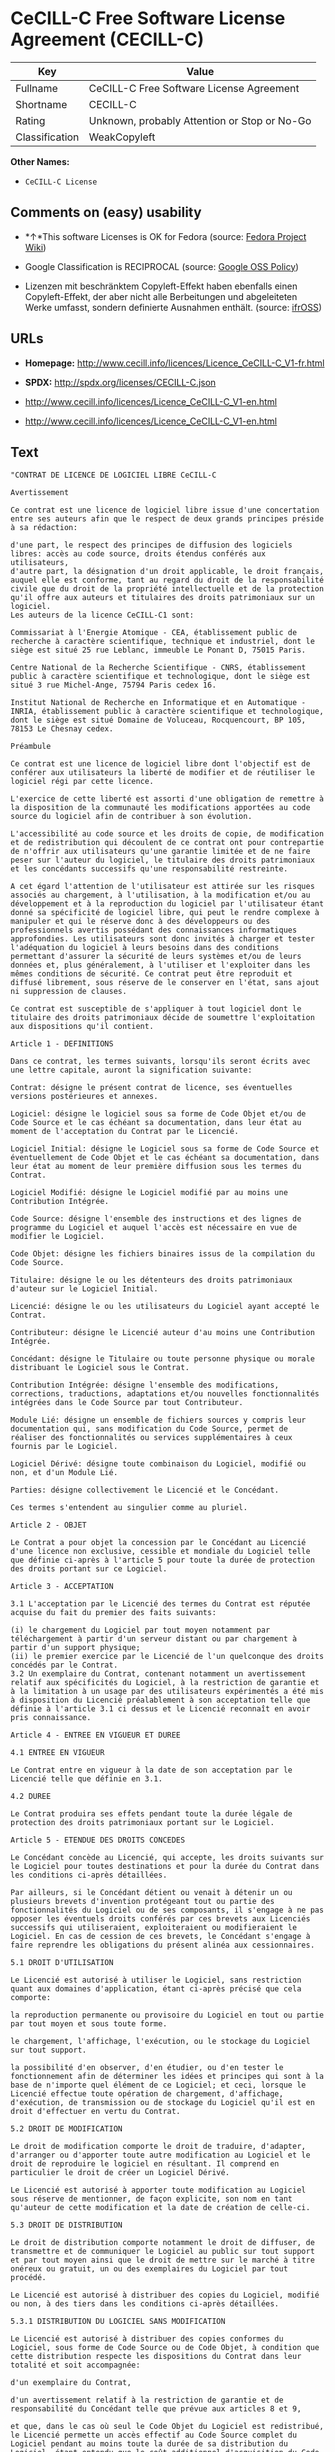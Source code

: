 * CeCILL-C Free Software License Agreement (CECILL-C)

| Key              | Value                                          |
|------------------+------------------------------------------------|
| Fullname         | CeCILL-C Free Software License Agreement       |
| Shortname        | CECILL-C                                       |
| Rating           | Unknown, probably Attention or Stop or No-Go   |
| Classification   | WeakCopyleft                                   |

*Other Names:*

- =CeCILL-C License=

** Comments on (easy) usability

- *↑*This software Licenses is OK for Fedora (source:
  [[https://fedoraproject.org/wiki/Licensing:Main?rd=Licensing][Fedora
  Project Wiki]])

- Google Classification is RECIPROCAL (source:
  [[https://opensource.google.com/docs/thirdparty/licenses/][Google OSS
  Policy]])

- Lizenzen mit beschränktem Copyleft-Effekt haben ebenfalls einen
  Copyleft-Effekt, der aber nicht alle Berbeitungen und abgeleiteten
  Werke umfasst, sondern definierte Ausnahmen enthält. (source:
  [[https://ifross.github.io/ifrOSS/Lizenzcenter][ifrOSS]])

** URLs

- *Homepage:*
  http://www.cecill.info/licences/Licence_CeCILL-C_V1-fr.html

- *SPDX:* http://spdx.org/licenses/CECILL-C.json

- http://www.cecill.info/licences/Licence_CeCILL-C_V1-en.html

- http://www.cecill.info/licences/Licence_CeCILL-C_V1-en.html

** Text

#+BEGIN_EXAMPLE
  "CONTRAT DE LICENCE DE LOGICIEL LIBRE CeCILL-C

  Avertissement

  Ce contrat est une licence de logiciel libre issue d'une concertation entre ses auteurs afin que le respect de deux grands principes préside à sa rédaction:

  d'une part, le respect des principes de diffusion des logiciels libres: accès au code source, droits étendus conférés aux utilisateurs,
  d'autre part, la désignation d'un droit applicable, le droit français, auquel elle est conforme, tant au regard du droit de la responsabilité civile que du droit de la propriété intellectuelle et de la protection qu'il offre aux auteurs et titulaires des droits patrimoniaux sur un logiciel.
  Les auteurs de la licence CeCILL-C1 sont:

  Commissariat à l'Energie Atomique - CEA, établissement public de recherche à caractère scientifique, technique et industriel, dont le siège est situé 25 rue Leblanc, immeuble Le Ponant D, 75015 Paris.

  Centre National de la Recherche Scientifique - CNRS, établissement public à caractère scientifique et technologique, dont le siège est situé 3 rue Michel-Ange, 75794 Paris cedex 16.

  Institut National de Recherche en Informatique et en Automatique - INRIA, établissement public à caractère scientifique et technologique, dont le siège est situé Domaine de Voluceau, Rocquencourt, BP 105, 78153 Le Chesnay cedex.

  Préambule

  Ce contrat est une licence de logiciel libre dont l'objectif est de conférer aux utilisateurs la liberté de modifier et de réutiliser le logiciel régi par cette licence.

  L'exercice de cette liberté est assorti d'une obligation de remettre à la disposition de la communauté les modifications apportées au code source du logiciel afin de contribuer à son évolution.

  L'accessibilité au code source et les droits de copie, de modification et de redistribution qui découlent de ce contrat ont pour contrepartie de n'offrir aux utilisateurs qu'une garantie limitée et de ne faire peser sur l'auteur du logiciel, le titulaire des droits patrimoniaux et les concédants successifs qu'une responsabilité restreinte.

  A cet égard l'attention de l'utilisateur est attirée sur les risques associés au chargement, à l'utilisation, à la modification et/ou au développement et à la reproduction du logiciel par l'utilisateur étant donné sa spécificité de logiciel libre, qui peut le rendre complexe à manipuler et qui le réserve donc à des développeurs ou des professionnels avertis possédant des connaissances informatiques approfondies. Les utilisateurs sont donc invités à charger et tester l'adéquation du logiciel à leurs besoins dans des conditions permettant d'assurer la sécurité de leurs systèmes et/ou de leurs données et, plus généralement, à l'utiliser et l'exploiter dans les mêmes conditions de sécurité. Ce contrat peut être reproduit et diffusé librement, sous réserve de le conserver en l'état, sans ajout ni suppression de clauses.

  Ce contrat est susceptible de s'appliquer à tout logiciel dont le titulaire des droits patrimoniaux décide de soumettre l'exploitation aux dispositions qu'il contient.

  Article 1 - DEFINITIONS

  Dans ce contrat, les termes suivants, lorsqu'ils seront écrits avec une lettre capitale, auront la signification suivante:

  Contrat: désigne le présent contrat de licence, ses éventuelles versions postérieures et annexes.

  Logiciel: désigne le logiciel sous sa forme de Code Objet et/ou de Code Source et le cas échéant sa documentation, dans leur état au moment de l'acceptation du Contrat par le Licencié.

  Logiciel Initial: désigne le Logiciel sous sa forme de Code Source et éventuellement de Code Objet et le cas échéant sa documentation, dans leur état au moment de leur première diffusion sous les termes du Contrat.

  Logiciel Modifié: désigne le Logiciel modifié par au moins une Contribution Intégrée.

  Code Source: désigne l'ensemble des instructions et des lignes de programme du Logiciel et auquel l'accès est nécessaire en vue de modifier le Logiciel.

  Code Objet: désigne les fichiers binaires issus de la compilation du Code Source.

  Titulaire: désigne le ou les détenteurs des droits patrimoniaux d'auteur sur le Logiciel Initial.

  Licencié: désigne le ou les utilisateurs du Logiciel ayant accepté le Contrat.

  Contributeur: désigne le Licencié auteur d'au moins une Contribution Intégrée.

  Concédant: désigne le Titulaire ou toute personne physique ou morale distribuant le Logiciel sous le Contrat.

  Contribution Intégrée: désigne l'ensemble des modifications, corrections, traductions, adaptations et/ou nouvelles fonctionnalités intégrées dans le Code Source par tout Contributeur.

  Module Lié: désigne un ensemble de fichiers sources y compris leur documentation qui, sans modification du Code Source, permet de réaliser des fonctionnalités ou services supplémentaires à ceux fournis par le Logiciel.

  Logiciel Dérivé: désigne toute combinaison du Logiciel, modifié ou non, et d'un Module Lié.

  Parties: désigne collectivement le Licencié et le Concédant.

  Ces termes s'entendent au singulier comme au pluriel.

  Article 2 - OBJET

  Le Contrat a pour objet la concession par le Concédant au Licencié d'une licence non exclusive, cessible et mondiale du Logiciel telle que définie ci-après à l'article 5 pour toute la durée de protection des droits portant sur ce Logiciel.

  Article 3 - ACCEPTATION

  3.1 L'acceptation par le Licencié des termes du Contrat est réputée acquise du fait du premier des faits suivants:

  (i) le chargement du Logiciel par tout moyen notamment par téléchargement à partir d'un serveur distant ou par chargement à partir d'un support physique;
  (ii) le premier exercice par le Licencié de l'un quelconque des droits concédés par le Contrat.
  3.2 Un exemplaire du Contrat, contenant notamment un avertissement relatif aux spécificités du Logiciel, à la restriction de garantie et à la limitation à un usage par des utilisateurs expérimentés a été mis à disposition du Licencié préalablement à son acceptation telle que définie à l'article 3.1 ci dessus et le Licencié reconnaît en avoir pris connaissance.

  Article 4 - ENTREE EN VIGUEUR ET DUREE

  4.1 ENTREE EN VIGUEUR

  Le Contrat entre en vigueur à la date de son acceptation par le Licencié telle que définie en 3.1.

  4.2 DUREE

  Le Contrat produira ses effets pendant toute la durée légale de protection des droits patrimoniaux portant sur le Logiciel.

  Article 5 - ETENDUE DES DROITS CONCEDES

  Le Concédant concède au Licencié, qui accepte, les droits suivants sur le Logiciel pour toutes destinations et pour la durée du Contrat dans les conditions ci-après détaillées.

  Par ailleurs, si le Concédant détient ou venait à détenir un ou plusieurs brevets d'invention protégeant tout ou partie des fonctionnalités du Logiciel ou de ses composants, il s'engage à ne pas opposer les éventuels droits conférés par ces brevets aux Licenciés successifs qui utiliseraient, exploiteraient ou modifieraient le Logiciel. En cas de cession de ces brevets, le Concédant s'engage à faire reprendre les obligations du présent alinéa aux cessionnaires.

  5.1 DROIT D'UTILISATION

  Le Licencié est autorisé à utiliser le Logiciel, sans restriction quant aux domaines d'application, étant ci-après précisé que cela comporte:

  la reproduction permanente ou provisoire du Logiciel en tout ou partie par tout moyen et sous toute forme.

  le chargement, l'affichage, l'exécution, ou le stockage du Logiciel sur tout support.

  la possibilité d'en observer, d'en étudier, ou d'en tester le fonctionnement afin de déterminer les idées et principes qui sont à la base de n'importe quel élément de ce Logiciel; et ceci, lorsque le Licencié effectue toute opération de chargement, d'affichage, d'exécution, de transmission ou de stockage du Logiciel qu'il est en droit d'effectuer en vertu du Contrat.

  5.2 DROIT DE MODIFICATION

  Le droit de modification comporte le droit de traduire, d'adapter, d'arranger ou d'apporter toute autre modification au Logiciel et le droit de reproduire le logiciel en résultant. Il comprend en particulier le droit de créer un Logiciel Dérivé.

  Le Licencié est autorisé à apporter toute modification au Logiciel sous réserve de mentionner, de façon explicite, son nom en tant qu'auteur de cette modification et la date de création de celle-ci.

  5.3 DROIT DE DISTRIBUTION

  Le droit de distribution comporte notamment le droit de diffuser, de transmettre et de communiquer le Logiciel au public sur tout support et par tout moyen ainsi que le droit de mettre sur le marché à titre onéreux ou gratuit, un ou des exemplaires du Logiciel par tout procédé.

  Le Licencié est autorisé à distribuer des copies du Logiciel, modifié ou non, à des tiers dans les conditions ci-après détaillées.

  5.3.1 DISTRIBUTION DU LOGICIEL SANS MODIFICATION

  Le Licencié est autorisé à distribuer des copies conformes du Logiciel, sous forme de Code Source ou de Code Objet, à condition que cette distribution respecte les dispositions du Contrat dans leur totalité et soit accompagnée:

  d'un exemplaire du Contrat,

  d'un avertissement relatif à la restriction de garantie et de responsabilité du Concédant telle que prévue aux articles 8 et 9,

  et que, dans le cas où seul le Code Objet du Logiciel est redistribué, le Licencié permette un accès effectif au Code Source complet du Logiciel pendant au moins toute la durée de sa distribution du Logiciel, étant entendu que le coût additionnel d'acquisition du Code Source ne devra pas excéder le simple coût de transfert des données.

  5.3.2 DISTRIBUTION DU LOGICIEL MODIFIE

  Lorsque le Licencié apporte une Contribution Intégrée au Logiciel, les conditions de distribution du Logiciel Modifié en résultant sont alors soumises à l'intégralité des dispositions du Contrat.

  Le Licencié est autorisé à distribuer le Logiciel Modifié sous forme de code source ou de code objet, à condition que cette distribution respecte les dispositions du Contrat dans leur totalité et soit accompagnée:

  d'un exemplaire du Contrat,

  d'un avertissement relatif à la restriction de garantie et de responsabilité du Concédant telle que prévue aux articles 8 et 9,

  et que, dans le cas où seul le code objet du Logiciel Modifié est redistribué, le Licencié permette un accès effectif à son code source complet pendant au moins toute la durée de sa distribution du Logiciel Modifié, étant entendu que le coût additionnel d'acquisition du code source ne devra pas excéder le simple coût de transfert des données.

  5.3.3 DISTRIBUTION DU LOGICIEL DERIVE

  Lorsque le Licencié crée un Logiciel Dérivé, ce Logiciel Dérivé peut être distribué sous un contrat de licence autre que le présent Contrat à condition de respecter les obligations de mention des droits sur le Logiciel telles que définies à l'article 6.4. Dans le cas où la création du Logiciel Dérivé a nécessité une modification du Code Source le licencié s'engage à ce que:

  le Logiciel Modifié correspondant à cette modification soit régi par le présent Contrat,
  les Contributions Intégrées dont le Logiciel Modifié résulte soient clairement identifiées et documentées,
  le Licencié permette un accès effectif au code source du Logiciel Modifié, pendant au moins toute la durée de la distribution du Logiciel Dérivé, de telle sorte que ces modifications puissent être reprises dans une version ultérieure du Logiciel, étant entendu que le coût additionnel d'acquisition du code source du Logiciel Modifié ne devra pas excéder le simple coût du transfert des données.
  5.3.4 COMPATIBILITE AVEC LA LICENCE CeCILL

  Lorsqu'un Logiciel Modifié contient une Contribution Intégrée soumise au contrat de licence CeCILL, ou lorsqu'un Logiciel Dérivé contient un Module Lié soumis au contrat de licence CeCILL, les stipulations prévues au troisième item de l'article 6.4 sont facultatives.

  Article 6 - PROPRIETE INTELLECTUELLE

  6.1 SUR LE LOGICIEL INITIAL

  Le Titulaire est détenteur des droits patrimoniaux sur le Logiciel Initial. Toute utilisation du Logiciel Initial est soumise au respect des conditions dans lesquelles le Titulaire a choisi de diffuser son oeuvre et nul autre n'a la faculté de modifier les conditions de diffusion de ce Logiciel Initial.

  Le Titulaire s'engage à ce que le Logiciel Initial reste au moins régi par le Contrat et ce, pour la durée visée à l'article 4.2.

  6.2 SUR LES CONTRIBUTIONS INTEGREES

  Le Licencié qui a développé une Contribution Intégrée est titulaire sur celle-ci des droits de propriété intellectuelle dans les conditions définies par la législation applicable.

  6.3 SUR LES MODULES LIES

  Le Licencié qui a développé un Module Lié est titulaire sur celui-ci des droits de propriété intellectuelle dans les conditions définies par la législation applicable et reste libre du choix du contrat régissant sa diffusion dans les conditions définies à l'article 5.3.3.

  6.4 MENTIONS DES DROITS

  Le Licencié s'engage expressément:

  à ne pas supprimer ou modifier de quelque manière que ce soit les mentions de propriété intellectuelle apposées sur le Logiciel;

  à reproduire à l'identique lesdites mentions de propriété intellectuelle sur les copies du Logiciel modifié ou non;

  à faire en sorte que l'utilisation du Logiciel, ses mentions de propriété intellectuelle et le fait qu'il est régi par le Contrat soient indiqués dans un texte facilement accessible notamment depuis l'interface de tout Logiciel Dérivé.
  Le Licencié s'engage à ne pas porter atteinte, directement ou indirectement, aux droits de propriété intellectuelle du Titulaire et/ou des Contributeurs sur le Logiciel et à prendre, le cas échéant, à l'égard de son personnel toutes les mesures nécessaires pour assurer le respect des dits droits de propriété intellectuelle du Titulaire et/ou des Contributeurs.

  Article 7 - SERVICES ASSOCIES

  7.1 Le Contrat n'oblige en aucun cas le Concédant à la réalisation de prestations d'assistance technique ou de maintenance du Logiciel.

  Cependant le Concédant reste libre de proposer ce type de services. Les termes et conditions d'une telle assistance technique et/ou d'une telle maintenance seront alors déterminés dans un acte séparé. Ces actes de maintenance et/ou assistance technique n'engageront que la seule responsabilité du Concédant qui les propose.

  7.2 De même, tout Concédant est libre de proposer, sous sa seule responsabilité, à ses licenciés une garantie, qui n'engagera que lui, lors de la redistribution du Logiciel et/ou du Logiciel Modifié et ce, dans les conditions qu'il souhaite. Cette garantie et les modalités financières de son application feront l'objet d'un acte séparé entre le Concédant et le Licencié.

  Article 8 - RESPONSABILITE

  8.1 Sous réserve des dispositions de l'article 8.2, le Licencié a la faculté, sous réserve de prouver la faute du Concédant concerné, de solliciter la réparation du préjudice direct qu'il subirait du fait du Logiciel et dont il apportera la preuve.

  8.2 La responsabilité du Concédant est limitée aux engagements pris en application du Contrat et ne saurait être engagée en raison notamment: (i) des dommages dus à l'inexécution, totale ou partielle, de ses obligations par le Licencié, (ii) des dommages directs ou indirects découlant de l'utilisation ou des performances du Logiciel subis par le Licencié et (iii) plus généralement d'un quelconque dommage indirect. En particulier, les Parties conviennent expressément que tout préjudice financier ou commercial (par exemple perte de données, perte de bénéfices, perte d'exploitation, perte de clientèle ou de commandes, manque à gagner, trouble commercial quelconque) ou toute action dirigée contre le Licencié par un tiers, constitue un dommage indirect et n'ouvre pas droit à réparation par le Concédant.

  Article 9 - GARANTIE

  9.1 Le Licencié reconnaît que l'état actuel des connaissances scientifiques et techniques au moment de la mise en circulation du Logiciel ne permet pas d'en tester et d'en vérifier toutes les utilisations ni de détecter l'existence d'éventuels défauts. L'attention du Licencié a été attirée sur ce point sur les risques associés au chargement, à l'utilisation, la modification et/ou au développement et à la reproduction du Logiciel qui sont réservés à des utilisateurs avertis.

  Il relève de la responsabilité du Licencié de contrôler, par tous moyens, l'adéquation du produit à ses besoins, son bon fonctionnement et de s'assurer qu'il ne causera pas de dommages aux personnes et aux biens.

  9.2 Le Concédant déclare de bonne foi être en droit de concéder l'ensemble des droits attachés au Logiciel (comprenant notamment les droits visés à l'article 5).

  9.3 Le Licencié reconnaît que le Logiciel est fourni ""en l'état"" par le Concédant sans autre garantie, expresse ou tacite, que celle prévue à l'article 9.2 et notamment sans aucune garantie sur sa valeur commerciale, son caractère sécurisé, innovant ou pertinent.

  En particulier, le Concédant ne garantit pas que le Logiciel est exempt d'erreur, qu'il fonctionnera sans interruption, qu'il sera compatible avec l'équipement du Licencié et sa configuration logicielle ni qu'il remplira les besoins du Licencié.

  9.4 Le Concédant ne garantit pas, de manière expresse ou tacite, que le Logiciel ne porte pas atteinte à un quelconque droit de propriété intellectuelle d'un tiers portant sur un brevet, un logiciel ou sur tout autre droit de propriété. Ainsi, le Concédant exclut toute garantie au profit du Licencié contre les actions en contrefaçon qui pourraient être diligentées au titre de l'utilisation, de la modification, et de la redistribution du Logiciel. Néanmoins, si de telles actions sont exercées contre le Licencié, le Concédant lui apportera son aide technique et juridique pour sa défense. Cette aide technique et juridique est déterminée au cas par cas entre le Concédant concerné et le Licencié dans le cadre d'un protocole d'accord. Le Concédant dégage toute responsabilité quant à l'utilisation de la dénomination du Logiciel par le Licencié. Aucune garantie n'est apportée quant à l'existence de droits antérieurs sur le nom du Logiciel et sur l'existence d'une marque.

  Article 10 - RESILIATION

  10.1 En cas de manquement par le Licencié aux obligations mises à sa charge par le Contrat, le Concédant pourra résilier de plein droit le Contrat trente (30) jours après notification adressée au Licencié et restée sans effet.

  10.2 Le Licencié dont le Contrat est résilié n'est plus autorisé à utiliser, modifier ou distribuer le Logiciel. Cependant, toutes les licences qu'il aura concédées antérieurement à la résiliation du Contrat resteront valides sous réserve qu'elles aient été effectuées en conformité avec le Contrat.

  Article 11 - DISPOSITIONS DIVERSES

  11.1 CAUSE EXTERIEURE

  Aucune des Parties ne sera responsable d'un retard ou d'une défaillance d'exécution du Contrat qui serait dû à un cas de force majeure, un cas fortuit ou une cause extérieure, telle que, notamment, le mauvais fonctionnement ou les interruptions du réseau électrique ou de télécommunication, la paralysie du réseau liée à une attaque informatique, l'intervention des autorités gouvernementales, les catastrophes naturelles, les dégâts des eaux, les tremblements de terre, le feu, les explosions, les grèves et les conflits sociaux, l'état de guerre...

  11.2 Le fait, par l'une ou l'autre des Parties, d'omettre en une ou plusieurs occasions de se prévaloir d'une ou plusieurs dispositions du Contrat, ne pourra en aucun cas impliquer renonciation par la Partie intéressée à s'en prévaloir ultérieurement.

  11.3 Le Contrat annule et remplace toute convention antérieure, écrite ou orale, entre les Parties sur le même objet et constitue l'accord entier entre les Parties sur cet objet. Aucune addition ou modification aux termes du Contrat n'aura d'effet à l'égard des Parties à moins d'être faite par écrit et signée par leurs représentants dûment habilités.

  11.4 Dans l'hypothèse où une ou plusieurs des dispositions du Contrat s'avèrerait contraire à une loi ou à un texte applicable, existants ou futurs, cette loi ou ce texte prévaudrait, et les Parties feraient les amendements nécessaires pour se conformer à cette loi ou à ce texte. Toutes les autres dispositions resteront en vigueur. De même, la nullité, pour quelque raison que ce soit, d'une des dispositions du Contrat ne saurait entraîner la nullité de l'ensemble du Contrat.

  11.5 LANGUE

  Le Contrat est rédigé en langue française et en langue anglaise, ces deux versions faisant également foi.

  Article 12 - NOUVELLES VERSIONS DU CONTRAT

  12.1 Toute personne est autorisée à copier et distribuer des copies de ce Contrat.

  12.2 Afin d'en préserver la cohérence, le texte du Contrat est protégé et ne peut être modifié que par les auteurs de la licence, lesquels se réservent le droit de publier périodiquement des mises à jour ou de nouvelles versions du Contrat, qui posséderont chacune un numéro distinct. Ces versions ultérieures seront susceptibles de prendre en compte de nouvelles problématiques rencontrées par les logiciels libres.

  12.3 Tout Logiciel diffusé sous une version donnée du Contrat ne pourra faire l'objet d'une diffusion ultérieure que sous la même version du Contrat ou une version postérieure.

  Article 13 - LOI APPLICABLE ET COMPETENCE TERRITORIALE

  13.1 Le Contrat est régi par la loi française. Les Parties conviennent de tenter de régler à l'amiable les différends ou litiges qui viendraient à se produire par suite ou à l'occasion du Contrat.

  13.2 A défaut d'accord amiable dans un délai de deux (2) mois à compter de leur survenance et sauf situation relevant d'une procédure d'urgence, les différends ou litiges seront portés par la Partie la plus diligente devant les Tribunaux compétents de Paris.

  1 CeCILL est pour Ce(a) C(nrs) I(nria) L(ogiciel) L(ibre)

  Version 1.0 du 2006-09-05."
#+END_EXAMPLE

--------------

** Raw Data

#+BEGIN_EXAMPLE
  {
      "__impliedNames": [
          "CECILL-C",
          "CeCILL-C Free Software License Agreement",
          "cecill-c",
          "CeCILL-C License"
      ],
      "__impliedId": "CECILL-C",
      "__isFsfFree": true,
      "facts": {
          "LicenseName": {
              "implications": {
                  "__impliedNames": [
                      "CECILL-C",
                      "CECILL-C",
                      "CeCILL-C Free Software License Agreement",
                      "cecill-c",
                      "CeCILL-C License"
                  ],
                  "__impliedId": "CECILL-C"
              },
              "shortname": "CECILL-C",
              "otherNames": [
                  "CECILL-C",
                  "CeCILL-C Free Software License Agreement",
                  "cecill-c",
                  "CeCILL-C License"
              ]
          },
          "SPDX": {
              "isSPDXLicenseDeprecated": false,
              "spdxFullName": "CeCILL-C Free Software License Agreement",
              "spdxDetailsURL": "http://spdx.org/licenses/CECILL-C.json",
              "_sourceURL": "https://spdx.org/licenses/CECILL-C.html",
              "spdxLicIsOSIApproved": false,
              "spdxSeeAlso": [
                  "http://www.cecill.info/licences/Licence_CeCILL-C_V1-en.html\n    "
              ],
              "_implications": {
                  "__impliedNames": [
                      "CECILL-C",
                      "CeCILL-C Free Software License Agreement"
                  ],
                  "__impliedId": "CECILL-C",
                  "__isOsiApproved": false,
                  "__impliedURLs": [
                      [
                          "SPDX",
                          "http://spdx.org/licenses/CECILL-C.json"
                      ],
                      [
                          null,
                          "http://www.cecill.info/licences/Licence_CeCILL-C_V1-en.html\n    "
                      ]
                  ]
              },
              "spdxLicenseId": "CECILL-C"
          },
          "Fedora Project Wiki": {
              "GPLv2 Compat?": "NO",
              "rating": "Good",
              "Upstream URL": "http://www.cecill.info/licences.en.html",
              "GPLv3 Compat?": "NO",
              "Short Name": "CeCILL-C",
              "licenseType": "license",
              "_sourceURL": "https://fedoraproject.org/wiki/Licensing:Main?rd=Licensing",
              "Full Name": "CeCILL-C License",
              "FSF Free?": "Yes",
              "_implications": {
                  "__impliedNames": [
                      "CeCILL-C License"
                  ],
                  "__isFsfFree": true,
                  "__impliedJudgement": [
                      [
                          "Fedora Project Wiki",
                          {
                              "tag": "PositiveJudgement",
                              "contents": "This software Licenses is OK for Fedora"
                          }
                      ]
                  ]
              }
          },
          "Scancode": {
              "otherUrls": [
                  "http://www.cecill.info/licences/Licence_CeCILL-C_V1-en.html"
              ],
              "homepageUrl": "http://www.cecill.info/licences/Licence_CeCILL-C_V1-fr.html",
              "shortName": "CeCILL-C License",
              "textUrls": null,
              "text": "\"CONTRAT DE LICENCE DE LOGICIEL LIBRE CeCILL-C\n\nAvertissement\n\nCe contrat est une licence de logiciel libre issue d'une concertation entre ses auteurs afin que le respect de deux grands principes prÃÂ©side ÃÂ  sa rÃÂ©daction:\n\nd'une part, le respect des principes de diffusion des logiciels libres: accÃÂ¨s au code source, droits ÃÂ©tendus confÃÂ©rÃÂ©s aux utilisateurs,\nd'autre part, la dÃÂ©signation d'un droit applicable, le droit franÃÂ§ais, auquel elle est conforme, tant au regard du droit de la responsabilitÃÂ© civile que du droit de la propriÃÂ©tÃÂ© intellectuelle et de la protection qu'il offre aux auteurs et titulaires des droits patrimoniaux sur un logiciel.\nLes auteurs de la licence CeCILL-C1 sont:\n\nCommissariat ÃÂ  l'Energie Atomique - CEA, ÃÂ©tablissement public de recherche ÃÂ  caractÃÂ¨re scientifique, technique et industriel, dont le siÃÂ¨ge est situÃÂ© 25 rue Leblanc, immeuble Le Ponant D, 75015 Paris.\n\nCentre National de la Recherche Scientifique - CNRS, ÃÂ©tablissement public ÃÂ  caractÃÂ¨re scientifique et technologique, dont le siÃÂ¨ge est situÃÂ© 3 rue Michel-Ange, 75794 Paris cedex 16.\n\nInstitut National de Recherche en Informatique et en Automatique - INRIA, ÃÂ©tablissement public ÃÂ  caractÃÂ¨re scientifique et technologique, dont le siÃÂ¨ge est situÃÂ© Domaine de Voluceau, Rocquencourt, BP 105, 78153 Le Chesnay cedex.\n\nPrÃÂ©ambule\n\nCe contrat est une licence de logiciel libre dont l'objectif est de confÃÂ©rer aux utilisateurs la libertÃÂ© de modifier et de rÃÂ©utiliser le logiciel rÃÂ©gi par cette licence.\n\nL'exercice de cette libertÃÂ© est assorti d'une obligation de remettre ÃÂ  la disposition de la communautÃÂ© les modifications apportÃÂ©es au code source du logiciel afin de contribuer ÃÂ  son ÃÂ©volution.\n\nL'accessibilitÃÂ© au code source et les droits de copie, de modification et de redistribution qui dÃÂ©coulent de ce contrat ont pour contrepartie de n'offrir aux utilisateurs qu'une garantie limitÃÂ©e et de ne faire peser sur l'auteur du logiciel, le titulaire des droits patrimoniaux et les concÃÂ©dants successifs qu'une responsabilitÃÂ© restreinte.\n\nA cet ÃÂ©gard l'attention de l'utilisateur est attirÃÂ©e sur les risques associÃÂ©s au chargement, ÃÂ  l'utilisation, ÃÂ  la modification et/ou au dÃÂ©veloppement et ÃÂ  la reproduction du logiciel par l'utilisateur ÃÂ©tant donnÃÂ© sa spÃÂ©cificitÃÂ© de logiciel libre, qui peut le rendre complexe ÃÂ  manipuler et qui le rÃÂ©serve donc ÃÂ  des dÃÂ©veloppeurs ou des professionnels avertis possÃÂ©dant des connaissances informatiques approfondies. Les utilisateurs sont donc invitÃÂ©s ÃÂ  charger et tester l'adÃÂ©quation du logiciel ÃÂ  leurs besoins dans des conditions permettant d'assurer la sÃÂ©curitÃÂ© de leurs systÃÂ¨mes et/ou de leurs donnÃÂ©es et, plus gÃÂ©nÃÂ©ralement, ÃÂ  l'utiliser et l'exploiter dans les mÃÂªmes conditions de sÃÂ©curitÃÂ©. Ce contrat peut ÃÂªtre reproduit et diffusÃÂ© librement, sous rÃÂ©serve de le conserver en l'ÃÂ©tat, sans ajout ni suppression de clauses.\n\nCe contrat est susceptible de s'appliquer ÃÂ  tout logiciel dont le titulaire des droits patrimoniaux dÃÂ©cide de soumettre l'exploitation aux dispositions qu'il contient.\n\nArticle 1 - DEFINITIONS\n\nDans ce contrat, les termes suivants, lorsqu'ils seront ÃÂ©crits avec une lettre capitale, auront la signification suivante:\n\nContrat: dÃÂ©signe le prÃÂ©sent contrat de licence, ses ÃÂ©ventuelles versions postÃÂ©rieures et annexes.\n\nLogiciel: dÃÂ©signe le logiciel sous sa forme de Code Objet et/ou de Code Source et le cas ÃÂ©chÃÂ©ant sa documentation, dans leur ÃÂ©tat au moment de l'acceptation du Contrat par le LicenciÃÂ©.\n\nLogiciel Initial: dÃÂ©signe le Logiciel sous sa forme de Code Source et ÃÂ©ventuellement de Code Objet et le cas ÃÂ©chÃÂ©ant sa documentation, dans leur ÃÂ©tat au moment de leur premiÃÂ¨re diffusion sous les termes du Contrat.\n\nLogiciel ModifiÃÂ©: dÃÂ©signe le Logiciel modifiÃÂ© par au moins une Contribution IntÃÂ©grÃÂ©e.\n\nCode Source: dÃÂ©signe l'ensemble des instructions et des lignes de programme du Logiciel et auquel l'accÃÂ¨s est nÃÂ©cessaire en vue de modifier le Logiciel.\n\nCode Objet: dÃÂ©signe les fichiers binaires issus de la compilation du Code Source.\n\nTitulaire: dÃÂ©signe le ou les dÃÂ©tenteurs des droits patrimoniaux d'auteur sur le Logiciel Initial.\n\nLicenciÃÂ©: dÃÂ©signe le ou les utilisateurs du Logiciel ayant acceptÃÂ© le Contrat.\n\nContributeur: dÃÂ©signe le LicenciÃÂ© auteur d'au moins une Contribution IntÃÂ©grÃÂ©e.\n\nConcÃÂ©dant: dÃÂ©signe le Titulaire ou toute personne physique ou morale distribuant le Logiciel sous le Contrat.\n\nContribution IntÃÂ©grÃÂ©e: dÃÂ©signe l'ensemble des modifications, corrections, traductions, adaptations et/ou nouvelles fonctionnalitÃÂ©s intÃÂ©grÃÂ©es dans le Code Source par tout Contributeur.\n\nModule LiÃÂ©: dÃÂ©signe un ensemble de fichiers sources y compris leur documentation qui, sans modification du Code Source, permet de rÃÂ©aliser des fonctionnalitÃÂ©s ou services supplÃÂ©mentaires ÃÂ  ceux fournis par le Logiciel.\n\nLogiciel DÃÂ©rivÃÂ©: dÃÂ©signe toute combinaison du Logiciel, modifiÃÂ© ou non, et d'un Module LiÃÂ©.\n\nParties: dÃÂ©signe collectivement le LicenciÃÂ© et le ConcÃÂ©dant.\n\nCes termes s'entendent au singulier comme au pluriel.\n\nArticle 2 - OBJET\n\nLe Contrat a pour objet la concession par le ConcÃÂ©dant au LicenciÃÂ© d'une licence non exclusive, cessible et mondiale du Logiciel telle que dÃÂ©finie ci-aprÃÂ¨s ÃÂ  l'article 5 pour toute la durÃÂ©e de protection des droits portant sur ce Logiciel.\n\nArticle 3 - ACCEPTATION\n\n3.1 L'acceptation par le LicenciÃÂ© des termes du Contrat est rÃÂ©putÃÂ©e acquise du fait du premier des faits suivants:\n\n(i) le chargement du Logiciel par tout moyen notamment par tÃÂ©lÃÂ©chargement ÃÂ  partir d'un serveur distant ou par chargement ÃÂ  partir d'un support physique;\n(ii) le premier exercice par le LicenciÃÂ© de l'un quelconque des droits concÃÂ©dÃÂ©s par le Contrat.\n3.2 Un exemplaire du Contrat, contenant notamment un avertissement relatif aux spÃÂ©cificitÃÂ©s du Logiciel, ÃÂ  la restriction de garantie et ÃÂ  la limitation ÃÂ  un usage par des utilisateurs expÃÂ©rimentÃÂ©s a ÃÂ©tÃÂ© mis ÃÂ  disposition du LicenciÃÂ© prÃÂ©alablement ÃÂ  son acceptation telle que dÃÂ©finie ÃÂ  l'article 3.1 ci dessus et le LicenciÃÂ© reconnaÃÂ®t en avoir pris connaissance.\n\nArticle 4 - ENTREE EN VIGUEUR ET DUREE\n\n4.1 ENTREE EN VIGUEUR\n\nLe Contrat entre en vigueur ÃÂ  la date de son acceptation par le LicenciÃÂ© telle que dÃÂ©finie en 3.1.\n\n4.2 DUREE\n\nLe Contrat produira ses effets pendant toute la durÃÂ©e lÃÂ©gale de protection des droits patrimoniaux portant sur le Logiciel.\n\nArticle 5 - ETENDUE DES DROITS CONCEDES\n\nLe ConcÃÂ©dant concÃÂ¨de au LicenciÃÂ©, qui accepte, les droits suivants sur le Logiciel pour toutes destinations et pour la durÃÂ©e du Contrat dans les conditions ci-aprÃÂ¨s dÃÂ©taillÃÂ©es.\n\nPar ailleurs, si le ConcÃÂ©dant dÃÂ©tient ou venait ÃÂ  dÃÂ©tenir un ou plusieurs brevets d'invention protÃÂ©geant tout ou partie des fonctionnalitÃÂ©s du Logiciel ou de ses composants, il s'engage ÃÂ  ne pas opposer les ÃÂ©ventuels droits confÃÂ©rÃÂ©s par ces brevets aux LicenciÃÂ©s successifs qui utiliseraient, exploiteraient ou modifieraient le Logiciel. En cas de cession de ces brevets, le ConcÃÂ©dant s'engage ÃÂ  faire reprendre les obligations du prÃÂ©sent alinÃÂ©a aux cessionnaires.\n\n5.1 DROIT D'UTILISATION\n\nLe LicenciÃÂ© est autorisÃÂ© ÃÂ  utiliser le Logiciel, sans restriction quant aux domaines d'application, ÃÂ©tant ci-aprÃÂ¨s prÃÂ©cisÃÂ© que cela comporte:\n\nla reproduction permanente ou provisoire du Logiciel en tout ou partie par tout moyen et sous toute forme.\n\nle chargement, l'affichage, l'exÃÂ©cution, ou le stockage du Logiciel sur tout support.\n\nla possibilitÃÂ© d'en observer, d'en ÃÂ©tudier, ou d'en tester le fonctionnement afin de dÃÂ©terminer les idÃÂ©es et principes qui sont ÃÂ  la base de n'importe quel ÃÂ©lÃÂ©ment de ce Logiciel; et ceci, lorsque le LicenciÃÂ© effectue toute opÃÂ©ration de chargement, d'affichage, d'exÃÂ©cution, de transmission ou de stockage du Logiciel qu'il est en droit d'effectuer en vertu du Contrat.\n\n5.2 DROIT DE MODIFICATION\n\nLe droit de modification comporte le droit de traduire, d'adapter, d'arranger ou d'apporter toute autre modification au Logiciel et le droit de reproduire le logiciel en rÃÂ©sultant. Il comprend en particulier le droit de crÃÂ©er un Logiciel DÃÂ©rivÃÂ©.\n\nLe LicenciÃÂ© est autorisÃÂ© ÃÂ  apporter toute modification au Logiciel sous rÃÂ©serve de mentionner, de faÃÂ§on explicite, son nom en tant qu'auteur de cette modification et la date de crÃÂ©ation de celle-ci.\n\n5.3 DROIT DE DISTRIBUTION\n\nLe droit de distribution comporte notamment le droit de diffuser, de transmettre et de communiquer le Logiciel au public sur tout support et par tout moyen ainsi que le droit de mettre sur le marchÃÂ© ÃÂ  titre onÃÂ©reux ou gratuit, un ou des exemplaires du Logiciel par tout procÃÂ©dÃÂ©.\n\nLe LicenciÃÂ© est autorisÃÂ© ÃÂ  distribuer des copies du Logiciel, modifiÃÂ© ou non, ÃÂ  des tiers dans les conditions ci-aprÃÂ¨s dÃÂ©taillÃÂ©es.\n\n5.3.1 DISTRIBUTION DU LOGICIEL SANS MODIFICATION\n\nLe LicenciÃÂ© est autorisÃÂ© ÃÂ  distribuer des copies conformes du Logiciel, sous forme de Code Source ou de Code Objet, ÃÂ  condition que cette distribution respecte les dispositions du Contrat dans leur totalitÃÂ© et soit accompagnÃÂ©e:\n\nd'un exemplaire du Contrat,\n\nd'un avertissement relatif ÃÂ  la restriction de garantie et de responsabilitÃÂ© du ConcÃÂ©dant telle que prÃÂ©vue aux articles 8 et 9,\n\net que, dans le cas oÃÂ¹ seul le Code Objet du Logiciel est redistribuÃÂ©, le LicenciÃÂ© permette un accÃÂ¨s effectif au Code Source complet du Logiciel pendant au moins toute la durÃÂ©e de sa distribution du Logiciel, ÃÂ©tant entendu que le coÃÂ»t additionnel d'acquisition du Code Source ne devra pas excÃÂ©der le simple coÃÂ»t de transfert des donnÃÂ©es.\n\n5.3.2 DISTRIBUTION DU LOGICIEL MODIFIE\n\nLorsque le LicenciÃÂ© apporte une Contribution IntÃÂ©grÃÂ©e au Logiciel, les conditions de distribution du Logiciel ModifiÃÂ© en rÃÂ©sultant sont alors soumises ÃÂ  l'intÃÂ©gralitÃÂ© des dispositions du Contrat.\n\nLe LicenciÃÂ© est autorisÃÂ© ÃÂ  distribuer le Logiciel ModifiÃÂ© sous forme de code source ou de code objet, ÃÂ  condition que cette distribution respecte les dispositions du Contrat dans leur totalitÃÂ© et soit accompagnÃÂ©e:\n\nd'un exemplaire du Contrat,\n\nd'un avertissement relatif ÃÂ  la restriction de garantie et de responsabilitÃÂ© du ConcÃÂ©dant telle que prÃÂ©vue aux articles 8 et 9,\n\net que, dans le cas oÃÂ¹ seul le code objet du Logiciel ModifiÃÂ© est redistribuÃÂ©, le LicenciÃÂ© permette un accÃÂ¨s effectif ÃÂ  son code source complet pendant au moins toute la durÃÂ©e de sa distribution du Logiciel ModifiÃÂ©, ÃÂ©tant entendu que le coÃÂ»t additionnel d'acquisition du code source ne devra pas excÃÂ©der le simple coÃÂ»t de transfert des donnÃÂ©es.\n\n5.3.3 DISTRIBUTION DU LOGICIEL DERIVE\n\nLorsque le LicenciÃÂ© crÃÂ©e un Logiciel DÃÂ©rivÃÂ©, ce Logiciel DÃÂ©rivÃÂ© peut ÃÂªtre distribuÃÂ© sous un contrat de licence autre que le prÃÂ©sent Contrat ÃÂ  condition de respecter les obligations de mention des droits sur le Logiciel telles que dÃÂ©finies ÃÂ  l'article 6.4. Dans le cas oÃÂ¹ la crÃÂ©ation du Logiciel DÃÂ©rivÃÂ© a nÃÂ©cessitÃÂ© une modification du Code Source le licenciÃÂ© s'engage ÃÂ  ce que:\n\nle Logiciel ModifiÃÂ© correspondant ÃÂ  cette modification soit rÃÂ©gi par le prÃÂ©sent Contrat,\nles Contributions IntÃÂ©grÃÂ©es dont le Logiciel ModifiÃÂ© rÃÂ©sulte soient clairement identifiÃÂ©es et documentÃÂ©es,\nle LicenciÃÂ© permette un accÃÂ¨s effectif au code source du Logiciel ModifiÃÂ©, pendant au moins toute la durÃÂ©e de la distribution du Logiciel DÃÂ©rivÃÂ©, de telle sorte que ces modifications puissent ÃÂªtre reprises dans une version ultÃÂ©rieure du Logiciel, ÃÂ©tant entendu que le coÃÂ»t additionnel d'acquisition du code source du Logiciel ModifiÃÂ© ne devra pas excÃÂ©der le simple coÃÂ»t du transfert des donnÃÂ©es.\n5.3.4 COMPATIBILITE AVEC LA LICENCE CeCILL\n\nLorsqu'un Logiciel ModifiÃÂ© contient une Contribution IntÃÂ©grÃÂ©e soumise au contrat de licence CeCILL, ou lorsqu'un Logiciel DÃÂ©rivÃÂ© contient un Module LiÃÂ© soumis au contrat de licence CeCILL, les stipulations prÃÂ©vues au troisiÃÂ¨me item de l'article 6.4 sont facultatives.\n\nArticle 6 - PROPRIETE INTELLECTUELLE\n\n6.1 SUR LE LOGICIEL INITIAL\n\nLe Titulaire est dÃÂ©tenteur des droits patrimoniaux sur le Logiciel Initial. Toute utilisation du Logiciel Initial est soumise au respect des conditions dans lesquelles le Titulaire a choisi de diffuser son oeuvre et nul autre n'a la facultÃÂ© de modifier les conditions de diffusion de ce Logiciel Initial.\n\nLe Titulaire s'engage ÃÂ  ce que le Logiciel Initial reste au moins rÃÂ©gi par le Contrat et ce, pour la durÃÂ©e visÃÂ©e ÃÂ  l'article 4.2.\n\n6.2 SUR LES CONTRIBUTIONS INTEGREES\n\nLe LicenciÃÂ© qui a dÃÂ©veloppÃÂ© une Contribution IntÃÂ©grÃÂ©e est titulaire sur celle-ci des droits de propriÃÂ©tÃÂ© intellectuelle dans les conditions dÃÂ©finies par la lÃÂ©gislation applicable.\n\n6.3 SUR LES MODULES LIES\n\nLe LicenciÃÂ© qui a dÃÂ©veloppÃÂ© un Module LiÃÂ© est titulaire sur celui-ci des droits de propriÃÂ©tÃÂ© intellectuelle dans les conditions dÃÂ©finies par la lÃÂ©gislation applicable et reste libre du choix du contrat rÃÂ©gissant sa diffusion dans les conditions dÃÂ©finies ÃÂ  l'article 5.3.3.\n\n6.4 MENTIONS DES DROITS\n\nLe LicenciÃÂ© s'engage expressÃÂ©ment:\n\nÃÂ  ne pas supprimer ou modifier de quelque maniÃÂ¨re que ce soit les mentions de propriÃÂ©tÃÂ© intellectuelle apposÃÂ©es sur le Logiciel;\n\nÃÂ  reproduire ÃÂ  l'identique lesdites mentions de propriÃÂ©tÃÂ© intellectuelle sur les copies du Logiciel modifiÃÂ© ou non;\n\nÃÂ  faire en sorte que l'utilisation du Logiciel, ses mentions de propriÃÂ©tÃÂ© intellectuelle et le fait qu'il est rÃÂ©gi par le Contrat soient indiquÃÂ©s dans un texte facilement accessible notamment depuis l'interface de tout Logiciel DÃÂ©rivÃÂ©.\nLe LicenciÃÂ© s'engage ÃÂ  ne pas porter atteinte, directement ou indirectement, aux droits de propriÃÂ©tÃÂ© intellectuelle du Titulaire et/ou des Contributeurs sur le Logiciel et ÃÂ  prendre, le cas ÃÂ©chÃÂ©ant, ÃÂ  l'ÃÂ©gard de son personnel toutes les mesures nÃÂ©cessaires pour assurer le respect des dits droits de propriÃÂ©tÃÂ© intellectuelle du Titulaire et/ou des Contributeurs.\n\nArticle 7 - SERVICES ASSOCIES\n\n7.1 Le Contrat n'oblige en aucun cas le ConcÃÂ©dant ÃÂ  la rÃÂ©alisation de prestations d'assistance technique ou de maintenance du Logiciel.\n\nCependant le ConcÃÂ©dant reste libre de proposer ce type de services. Les termes et conditions d'une telle assistance technique et/ou d'une telle maintenance seront alors dÃÂ©terminÃÂ©s dans un acte sÃÂ©parÃÂ©. Ces actes de maintenance et/ou assistance technique n'engageront que la seule responsabilitÃÂ© du ConcÃÂ©dant qui les propose.\n\n7.2 De mÃÂªme, tout ConcÃÂ©dant est libre de proposer, sous sa seule responsabilitÃÂ©, ÃÂ  ses licenciÃÂ©s une garantie, qui n'engagera que lui, lors de la redistribution du Logiciel et/ou du Logiciel ModifiÃÂ© et ce, dans les conditions qu'il souhaite. Cette garantie et les modalitÃÂ©s financiÃÂ¨res de son application feront l'objet d'un acte sÃÂ©parÃÂ© entre le ConcÃÂ©dant et le LicenciÃÂ©.\n\nArticle 8 - RESPONSABILITE\n\n8.1 Sous rÃÂ©serve des dispositions de l'article 8.2, le LicenciÃÂ© a la facultÃÂ©, sous rÃÂ©serve de prouver la faute du ConcÃÂ©dant concernÃÂ©, de solliciter la rÃÂ©paration du prÃÂ©judice direct qu'il subirait du fait du Logiciel et dont il apportera la preuve.\n\n8.2 La responsabilitÃÂ© du ConcÃÂ©dant est limitÃÂ©e aux engagements pris en application du Contrat et ne saurait ÃÂªtre engagÃÂ©e en raison notamment: (i) des dommages dus ÃÂ  l'inexÃÂ©cution, totale ou partielle, de ses obligations par le LicenciÃÂ©, (ii) des dommages directs ou indirects dÃÂ©coulant de l'utilisation ou des performances du Logiciel subis par le LicenciÃÂ© et (iii) plus gÃÂ©nÃÂ©ralement d'un quelconque dommage indirect. En particulier, les Parties conviennent expressÃÂ©ment que tout prÃÂ©judice financier ou commercial (par exemple perte de donnÃÂ©es, perte de bÃÂ©nÃÂ©fices, perte d'exploitation, perte de clientÃÂ¨le ou de commandes, manque ÃÂ  gagner, trouble commercial quelconque) ou toute action dirigÃÂ©e contre le LicenciÃÂ© par un tiers, constitue un dommage indirect et n'ouvre pas droit ÃÂ  rÃÂ©paration par le ConcÃÂ©dant.\n\nArticle 9 - GARANTIE\n\n9.1 Le LicenciÃÂ© reconnaÃÂ®t que l'ÃÂ©tat actuel des connaissances scientifiques et techniques au moment de la mise en circulation du Logiciel ne permet pas d'en tester et d'en vÃÂ©rifier toutes les utilisations ni de dÃÂ©tecter l'existence d'ÃÂ©ventuels dÃÂ©fauts. L'attention du LicenciÃÂ© a ÃÂ©tÃÂ© attirÃÂ©e sur ce point sur les risques associÃÂ©s au chargement, ÃÂ  l'utilisation, la modification et/ou au dÃÂ©veloppement et ÃÂ  la reproduction du Logiciel qui sont rÃÂ©servÃÂ©s ÃÂ  des utilisateurs avertis.\n\nIl relÃÂ¨ve de la responsabilitÃÂ© du LicenciÃÂ© de contrÃÂ´ler, par tous moyens, l'adÃÂ©quation du produit ÃÂ  ses besoins, son bon fonctionnement et de s'assurer qu'il ne causera pas de dommages aux personnes et aux biens.\n\n9.2 Le ConcÃÂ©dant dÃÂ©clare de bonne foi ÃÂªtre en droit de concÃÂ©der l'ensemble des droits attachÃÂ©s au Logiciel (comprenant notamment les droits visÃÂ©s ÃÂ  l'article 5).\n\n9.3 Le LicenciÃÂ© reconnaÃÂ®t que le Logiciel est fourni \"\"en l'ÃÂ©tat\"\" par le ConcÃÂ©dant sans autre garantie, expresse ou tacite, que celle prÃÂ©vue ÃÂ  l'article 9.2 et notamment sans aucune garantie sur sa valeur commerciale, son caractÃÂ¨re sÃÂ©curisÃÂ©, innovant ou pertinent.\n\nEn particulier, le ConcÃÂ©dant ne garantit pas que le Logiciel est exempt d'erreur, qu'il fonctionnera sans interruption, qu'il sera compatible avec l'ÃÂ©quipement du LicenciÃÂ© et sa configuration logicielle ni qu'il remplira les besoins du LicenciÃÂ©.\n\n9.4 Le ConcÃÂ©dant ne garantit pas, de maniÃÂ¨re expresse ou tacite, que le Logiciel ne porte pas atteinte ÃÂ  un quelconque droit de propriÃÂ©tÃÂ© intellectuelle d'un tiers portant sur un brevet, un logiciel ou sur tout autre droit de propriÃÂ©tÃÂ©. Ainsi, le ConcÃÂ©dant exclut toute garantie au profit du LicenciÃÂ© contre les actions en contrefaÃÂ§on qui pourraient ÃÂªtre diligentÃÂ©es au titre de l'utilisation, de la modification, et de la redistribution du Logiciel. NÃÂ©anmoins, si de telles actions sont exercÃÂ©es contre le LicenciÃÂ©, le ConcÃÂ©dant lui apportera son aide technique et juridique pour sa dÃÂ©fense. Cette aide technique et juridique est dÃÂ©terminÃÂ©e au cas par cas entre le ConcÃÂ©dant concernÃÂ© et le LicenciÃÂ© dans le cadre d'un protocole d'accord. Le ConcÃÂ©dant dÃÂ©gage toute responsabilitÃÂ© quant ÃÂ  l'utilisation de la dÃÂ©nomination du Logiciel par le LicenciÃÂ©. Aucune garantie n'est apportÃÂ©e quant ÃÂ  l'existence de droits antÃÂ©rieurs sur le nom du Logiciel et sur l'existence d'une marque.\n\nArticle 10 - RESILIATION\n\n10.1 En cas de manquement par le LicenciÃÂ© aux obligations mises ÃÂ  sa charge par le Contrat, le ConcÃÂ©dant pourra rÃÂ©silier de plein droit le Contrat trente (30) jours aprÃÂ¨s notification adressÃÂ©e au LicenciÃÂ© et restÃÂ©e sans effet.\n\n10.2 Le LicenciÃÂ© dont le Contrat est rÃÂ©siliÃÂ© n'est plus autorisÃÂ© ÃÂ  utiliser, modifier ou distribuer le Logiciel. Cependant, toutes les licences qu'il aura concÃÂ©dÃÂ©es antÃÂ©rieurement ÃÂ  la rÃÂ©siliation du Contrat resteront valides sous rÃÂ©serve qu'elles aient ÃÂ©tÃÂ© effectuÃÂ©es en conformitÃÂ© avec le Contrat.\n\nArticle 11 - DISPOSITIONS DIVERSES\n\n11.1 CAUSE EXTERIEURE\n\nAucune des Parties ne sera responsable d'un retard ou d'une dÃÂ©faillance d'exÃÂ©cution du Contrat qui serait dÃÂ» ÃÂ  un cas de force majeure, un cas fortuit ou une cause extÃÂ©rieure, telle que, notamment, le mauvais fonctionnement ou les interruptions du rÃÂ©seau ÃÂ©lectrique ou de tÃÂ©lÃÂ©communication, la paralysie du rÃÂ©seau liÃÂ©e ÃÂ  une attaque informatique, l'intervention des autoritÃÂ©s gouvernementales, les catastrophes naturelles, les dÃÂ©gÃÂ¢ts des eaux, les tremblements de terre, le feu, les explosions, les grÃÂ¨ves et les conflits sociaux, l'ÃÂ©tat de guerre...\n\n11.2 Le fait, par l'une ou l'autre des Parties, d'omettre en une ou plusieurs occasions de se prÃÂ©valoir d'une ou plusieurs dispositions du Contrat, ne pourra en aucun cas impliquer renonciation par la Partie intÃÂ©ressÃÂ©e ÃÂ  s'en prÃÂ©valoir ultÃÂ©rieurement.\n\n11.3 Le Contrat annule et remplace toute convention antÃÂ©rieure, ÃÂ©crite ou orale, entre les Parties sur le mÃÂªme objet et constitue l'accord entier entre les Parties sur cet objet. Aucune addition ou modification aux termes du Contrat n'aura d'effet ÃÂ  l'ÃÂ©gard des Parties ÃÂ  moins d'ÃÂªtre faite par ÃÂ©crit et signÃÂ©e par leurs reprÃÂ©sentants dÃÂ»ment habilitÃÂ©s.\n\n11.4 Dans l'hypothÃÂ¨se oÃÂ¹ une ou plusieurs des dispositions du Contrat s'avÃÂ¨rerait contraire ÃÂ  une loi ou ÃÂ  un texte applicable, existants ou futurs, cette loi ou ce texte prÃÂ©vaudrait, et les Parties feraient les amendements nÃÂ©cessaires pour se conformer ÃÂ  cette loi ou ÃÂ  ce texte. Toutes les autres dispositions resteront en vigueur. De mÃÂªme, la nullitÃÂ©, pour quelque raison que ce soit, d'une des dispositions du Contrat ne saurait entraÃÂ®ner la nullitÃÂ© de l'ensemble du Contrat.\n\n11.5 LANGUE\n\nLe Contrat est rÃÂ©digÃÂ© en langue franÃÂ§aise et en langue anglaise, ces deux versions faisant ÃÂ©galement foi.\n\nArticle 12 - NOUVELLES VERSIONS DU CONTRAT\n\n12.1 Toute personne est autorisÃÂ©e ÃÂ  copier et distribuer des copies de ce Contrat.\n\n12.2 Afin d'en prÃÂ©server la cohÃÂ©rence, le texte du Contrat est protÃÂ©gÃÂ© et ne peut ÃÂªtre modifiÃÂ© que par les auteurs de la licence, lesquels se rÃÂ©servent le droit de publier pÃÂ©riodiquement des mises ÃÂ  jour ou de nouvelles versions du Contrat, qui possÃÂ©deront chacune un numÃÂ©ro distinct. Ces versions ultÃÂ©rieures seront susceptibles de prendre en compte de nouvelles problÃÂ©matiques rencontrÃÂ©es par les logiciels libres.\n\n12.3 Tout Logiciel diffusÃÂ© sous une version donnÃÂ©e du Contrat ne pourra faire l'objet d'une diffusion ultÃÂ©rieure que sous la mÃÂªme version du Contrat ou une version postÃÂ©rieure.\n\nArticle 13 - LOI APPLICABLE ET COMPETENCE TERRITORIALE\n\n13.1 Le Contrat est rÃÂ©gi par la loi franÃÂ§aise. Les Parties conviennent de tenter de rÃÂ©gler ÃÂ  l'amiable les diffÃÂ©rends ou litiges qui viendraient ÃÂ  se produire par suite ou ÃÂ  l'occasion du Contrat.\n\n13.2 A dÃÂ©faut d'accord amiable dans un dÃÂ©lai de deux (2) mois ÃÂ  compter de leur survenance et sauf situation relevant d'une procÃÂ©dure d'urgence, les diffÃÂ©rends ou litiges seront portÃÂ©s par la Partie la plus diligente devant les Tribunaux compÃÂ©tents de Paris.\n\n1 CeCILL est pour Ce(a) C(nrs) I(nria) L(ogiciel) L(ibre)\n\nVersion 1.0 du 2006-09-05.\"",
              "category": "Copyleft",
              "osiUrl": null,
              "owner": "CeCILL",
              "_sourceURL": "https://github.com/nexB/scancode-toolkit/blob/develop/src/licensedcode/data/licenses/cecill-c.yml",
              "key": "cecill-c",
              "name": "CeCILL-C Free Software License Agreement",
              "spdxId": "CECILL-C",
              "_implications": {
                  "__impliedNames": [
                      "cecill-c",
                      "CeCILL-C License",
                      "CECILL-C"
                  ],
                  "__impliedId": "CECILL-C",
                  "__impliedCopyleft": [
                      [
                          "Scancode",
                          "Copyleft"
                      ]
                  ],
                  "__calculatedCopyleft": "Copyleft",
                  "__impliedText": "\"CONTRAT DE LICENCE DE LOGICIEL LIBRE CeCILL-C\n\nAvertissement\n\nCe contrat est une licence de logiciel libre issue d'une concertation entre ses auteurs afin que le respect de deux grands principes prÃ©side Ã  sa rÃ©daction:\n\nd'une part, le respect des principes de diffusion des logiciels libres: accÃ¨s au code source, droits Ã©tendus confÃ©rÃ©s aux utilisateurs,\nd'autre part, la dÃ©signation d'un droit applicable, le droit franÃ§ais, auquel elle est conforme, tant au regard du droit de la responsabilitÃ© civile que du droit de la propriÃ©tÃ© intellectuelle et de la protection qu'il offre aux auteurs et titulaires des droits patrimoniaux sur un logiciel.\nLes auteurs de la licence CeCILL-C1 sont:\n\nCommissariat Ã  l'Energie Atomique - CEA, Ã©tablissement public de recherche Ã  caractÃ¨re scientifique, technique et industriel, dont le siÃ¨ge est situÃ© 25 rue Leblanc, immeuble Le Ponant D, 75015 Paris.\n\nCentre National de la Recherche Scientifique - CNRS, Ã©tablissement public Ã  caractÃ¨re scientifique et technologique, dont le siÃ¨ge est situÃ© 3 rue Michel-Ange, 75794 Paris cedex 16.\n\nInstitut National de Recherche en Informatique et en Automatique - INRIA, Ã©tablissement public Ã  caractÃ¨re scientifique et technologique, dont le siÃ¨ge est situÃ© Domaine de Voluceau, Rocquencourt, BP 105, 78153 Le Chesnay cedex.\n\nPrÃ©ambule\n\nCe contrat est une licence de logiciel libre dont l'objectif est de confÃ©rer aux utilisateurs la libertÃ© de modifier et de rÃ©utiliser le logiciel rÃ©gi par cette licence.\n\nL'exercice de cette libertÃ© est assorti d'une obligation de remettre Ã  la disposition de la communautÃ© les modifications apportÃ©es au code source du logiciel afin de contribuer Ã  son Ã©volution.\n\nL'accessibilitÃ© au code source et les droits de copie, de modification et de redistribution qui dÃ©coulent de ce contrat ont pour contrepartie de n'offrir aux utilisateurs qu'une garantie limitÃ©e et de ne faire peser sur l'auteur du logiciel, le titulaire des droits patrimoniaux et les concÃ©dants successifs qu'une responsabilitÃ© restreinte.\n\nA cet Ã©gard l'attention de l'utilisateur est attirÃ©e sur les risques associÃ©s au chargement, Ã  l'utilisation, Ã  la modification et/ou au dÃ©veloppement et Ã  la reproduction du logiciel par l'utilisateur Ã©tant donnÃ© sa spÃ©cificitÃ© de logiciel libre, qui peut le rendre complexe Ã  manipuler et qui le rÃ©serve donc Ã  des dÃ©veloppeurs ou des professionnels avertis possÃ©dant des connaissances informatiques approfondies. Les utilisateurs sont donc invitÃ©s Ã  charger et tester l'adÃ©quation du logiciel Ã  leurs besoins dans des conditions permettant d'assurer la sÃ©curitÃ© de leurs systÃ¨mes et/ou de leurs donnÃ©es et, plus gÃ©nÃ©ralement, Ã  l'utiliser et l'exploiter dans les mÃªmes conditions de sÃ©curitÃ©. Ce contrat peut Ãªtre reproduit et diffusÃ© librement, sous rÃ©serve de le conserver en l'Ã©tat, sans ajout ni suppression de clauses.\n\nCe contrat est susceptible de s'appliquer Ã  tout logiciel dont le titulaire des droits patrimoniaux dÃ©cide de soumettre l'exploitation aux dispositions qu'il contient.\n\nArticle 1 - DEFINITIONS\n\nDans ce contrat, les termes suivants, lorsqu'ils seront Ã©crits avec une lettre capitale, auront la signification suivante:\n\nContrat: dÃ©signe le prÃ©sent contrat de licence, ses Ã©ventuelles versions postÃ©rieures et annexes.\n\nLogiciel: dÃ©signe le logiciel sous sa forme de Code Objet et/ou de Code Source et le cas Ã©chÃ©ant sa documentation, dans leur Ã©tat au moment de l'acceptation du Contrat par le LicenciÃ©.\n\nLogiciel Initial: dÃ©signe le Logiciel sous sa forme de Code Source et Ã©ventuellement de Code Objet et le cas Ã©chÃ©ant sa documentation, dans leur Ã©tat au moment de leur premiÃ¨re diffusion sous les termes du Contrat.\n\nLogiciel ModifiÃ©: dÃ©signe le Logiciel modifiÃ© par au moins une Contribution IntÃ©grÃ©e.\n\nCode Source: dÃ©signe l'ensemble des instructions et des lignes de programme du Logiciel et auquel l'accÃ¨s est nÃ©cessaire en vue de modifier le Logiciel.\n\nCode Objet: dÃ©signe les fichiers binaires issus de la compilation du Code Source.\n\nTitulaire: dÃ©signe le ou les dÃ©tenteurs des droits patrimoniaux d'auteur sur le Logiciel Initial.\n\nLicenciÃ©: dÃ©signe le ou les utilisateurs du Logiciel ayant acceptÃ© le Contrat.\n\nContributeur: dÃ©signe le LicenciÃ© auteur d'au moins une Contribution IntÃ©grÃ©e.\n\nConcÃ©dant: dÃ©signe le Titulaire ou toute personne physique ou morale distribuant le Logiciel sous le Contrat.\n\nContribution IntÃ©grÃ©e: dÃ©signe l'ensemble des modifications, corrections, traductions, adaptations et/ou nouvelles fonctionnalitÃ©s intÃ©grÃ©es dans le Code Source par tout Contributeur.\n\nModule LiÃ©: dÃ©signe un ensemble de fichiers sources y compris leur documentation qui, sans modification du Code Source, permet de rÃ©aliser des fonctionnalitÃ©s ou services supplÃ©mentaires Ã  ceux fournis par le Logiciel.\n\nLogiciel DÃ©rivÃ©: dÃ©signe toute combinaison du Logiciel, modifiÃ© ou non, et d'un Module LiÃ©.\n\nParties: dÃ©signe collectivement le LicenciÃ© et le ConcÃ©dant.\n\nCes termes s'entendent au singulier comme au pluriel.\n\nArticle 2 - OBJET\n\nLe Contrat a pour objet la concession par le ConcÃ©dant au LicenciÃ© d'une licence non exclusive, cessible et mondiale du Logiciel telle que dÃ©finie ci-aprÃ¨s Ã  l'article 5 pour toute la durÃ©e de protection des droits portant sur ce Logiciel.\n\nArticle 3 - ACCEPTATION\n\n3.1 L'acceptation par le LicenciÃ© des termes du Contrat est rÃ©putÃ©e acquise du fait du premier des faits suivants:\n\n(i) le chargement du Logiciel par tout moyen notamment par tÃ©lÃ©chargement Ã  partir d'un serveur distant ou par chargement Ã  partir d'un support physique;\n(ii) le premier exercice par le LicenciÃ© de l'un quelconque des droits concÃ©dÃ©s par le Contrat.\n3.2 Un exemplaire du Contrat, contenant notamment un avertissement relatif aux spÃ©cificitÃ©s du Logiciel, Ã  la restriction de garantie et Ã  la limitation Ã  un usage par des utilisateurs expÃ©rimentÃ©s a Ã©tÃ© mis Ã  disposition du LicenciÃ© prÃ©alablement Ã  son acceptation telle que dÃ©finie Ã  l'article 3.1 ci dessus et le LicenciÃ© reconnaÃ®t en avoir pris connaissance.\n\nArticle 4 - ENTREE EN VIGUEUR ET DUREE\n\n4.1 ENTREE EN VIGUEUR\n\nLe Contrat entre en vigueur Ã  la date de son acceptation par le LicenciÃ© telle que dÃ©finie en 3.1.\n\n4.2 DUREE\n\nLe Contrat produira ses effets pendant toute la durÃ©e lÃ©gale de protection des droits patrimoniaux portant sur le Logiciel.\n\nArticle 5 - ETENDUE DES DROITS CONCEDES\n\nLe ConcÃ©dant concÃ¨de au LicenciÃ©, qui accepte, les droits suivants sur le Logiciel pour toutes destinations et pour la durÃ©e du Contrat dans les conditions ci-aprÃ¨s dÃ©taillÃ©es.\n\nPar ailleurs, si le ConcÃ©dant dÃ©tient ou venait Ã  dÃ©tenir un ou plusieurs brevets d'invention protÃ©geant tout ou partie des fonctionnalitÃ©s du Logiciel ou de ses composants, il s'engage Ã  ne pas opposer les Ã©ventuels droits confÃ©rÃ©s par ces brevets aux LicenciÃ©s successifs qui utiliseraient, exploiteraient ou modifieraient le Logiciel. En cas de cession de ces brevets, le ConcÃ©dant s'engage Ã  faire reprendre les obligations du prÃ©sent alinÃ©a aux cessionnaires.\n\n5.1 DROIT D'UTILISATION\n\nLe LicenciÃ© est autorisÃ© Ã  utiliser le Logiciel, sans restriction quant aux domaines d'application, Ã©tant ci-aprÃ¨s prÃ©cisÃ© que cela comporte:\n\nla reproduction permanente ou provisoire du Logiciel en tout ou partie par tout moyen et sous toute forme.\n\nle chargement, l'affichage, l'exÃ©cution, ou le stockage du Logiciel sur tout support.\n\nla possibilitÃ© d'en observer, d'en Ã©tudier, ou d'en tester le fonctionnement afin de dÃ©terminer les idÃ©es et principes qui sont Ã  la base de n'importe quel Ã©lÃ©ment de ce Logiciel; et ceci, lorsque le LicenciÃ© effectue toute opÃ©ration de chargement, d'affichage, d'exÃ©cution, de transmission ou de stockage du Logiciel qu'il est en droit d'effectuer en vertu du Contrat.\n\n5.2 DROIT DE MODIFICATION\n\nLe droit de modification comporte le droit de traduire, d'adapter, d'arranger ou d'apporter toute autre modification au Logiciel et le droit de reproduire le logiciel en rÃ©sultant. Il comprend en particulier le droit de crÃ©er un Logiciel DÃ©rivÃ©.\n\nLe LicenciÃ© est autorisÃ© Ã  apporter toute modification au Logiciel sous rÃ©serve de mentionner, de faÃ§on explicite, son nom en tant qu'auteur de cette modification et la date de crÃ©ation de celle-ci.\n\n5.3 DROIT DE DISTRIBUTION\n\nLe droit de distribution comporte notamment le droit de diffuser, de transmettre et de communiquer le Logiciel au public sur tout support et par tout moyen ainsi que le droit de mettre sur le marchÃ© Ã  titre onÃ©reux ou gratuit, un ou des exemplaires du Logiciel par tout procÃ©dÃ©.\n\nLe LicenciÃ© est autorisÃ© Ã  distribuer des copies du Logiciel, modifiÃ© ou non, Ã  des tiers dans les conditions ci-aprÃ¨s dÃ©taillÃ©es.\n\n5.3.1 DISTRIBUTION DU LOGICIEL SANS MODIFICATION\n\nLe LicenciÃ© est autorisÃ© Ã  distribuer des copies conformes du Logiciel, sous forme de Code Source ou de Code Objet, Ã  condition que cette distribution respecte les dispositions du Contrat dans leur totalitÃ© et soit accompagnÃ©e:\n\nd'un exemplaire du Contrat,\n\nd'un avertissement relatif Ã  la restriction de garantie et de responsabilitÃ© du ConcÃ©dant telle que prÃ©vue aux articles 8 et 9,\n\net que, dans le cas oÃ¹ seul le Code Objet du Logiciel est redistribuÃ©, le LicenciÃ© permette un accÃ¨s effectif au Code Source complet du Logiciel pendant au moins toute la durÃ©e de sa distribution du Logiciel, Ã©tant entendu que le coÃ»t additionnel d'acquisition du Code Source ne devra pas excÃ©der le simple coÃ»t de transfert des donnÃ©es.\n\n5.3.2 DISTRIBUTION DU LOGICIEL MODIFIE\n\nLorsque le LicenciÃ© apporte une Contribution IntÃ©grÃ©e au Logiciel, les conditions de distribution du Logiciel ModifiÃ© en rÃ©sultant sont alors soumises Ã  l'intÃ©gralitÃ© des dispositions du Contrat.\n\nLe LicenciÃ© est autorisÃ© Ã  distribuer le Logiciel ModifiÃ© sous forme de code source ou de code objet, Ã  condition que cette distribution respecte les dispositions du Contrat dans leur totalitÃ© et soit accompagnÃ©e:\n\nd'un exemplaire du Contrat,\n\nd'un avertissement relatif Ã  la restriction de garantie et de responsabilitÃ© du ConcÃ©dant telle que prÃ©vue aux articles 8 et 9,\n\net que, dans le cas oÃ¹ seul le code objet du Logiciel ModifiÃ© est redistribuÃ©, le LicenciÃ© permette un accÃ¨s effectif Ã  son code source complet pendant au moins toute la durÃ©e de sa distribution du Logiciel ModifiÃ©, Ã©tant entendu que le coÃ»t additionnel d'acquisition du code source ne devra pas excÃ©der le simple coÃ»t de transfert des donnÃ©es.\n\n5.3.3 DISTRIBUTION DU LOGICIEL DERIVE\n\nLorsque le LicenciÃ© crÃ©e un Logiciel DÃ©rivÃ©, ce Logiciel DÃ©rivÃ© peut Ãªtre distribuÃ© sous un contrat de licence autre que le prÃ©sent Contrat Ã  condition de respecter les obligations de mention des droits sur le Logiciel telles que dÃ©finies Ã  l'article 6.4. Dans le cas oÃ¹ la crÃ©ation du Logiciel DÃ©rivÃ© a nÃ©cessitÃ© une modification du Code Source le licenciÃ© s'engage Ã  ce que:\n\nle Logiciel ModifiÃ© correspondant Ã  cette modification soit rÃ©gi par le prÃ©sent Contrat,\nles Contributions IntÃ©grÃ©es dont le Logiciel ModifiÃ© rÃ©sulte soient clairement identifiÃ©es et documentÃ©es,\nle LicenciÃ© permette un accÃ¨s effectif au code source du Logiciel ModifiÃ©, pendant au moins toute la durÃ©e de la distribution du Logiciel DÃ©rivÃ©, de telle sorte que ces modifications puissent Ãªtre reprises dans une version ultÃ©rieure du Logiciel, Ã©tant entendu que le coÃ»t additionnel d'acquisition du code source du Logiciel ModifiÃ© ne devra pas excÃ©der le simple coÃ»t du transfert des donnÃ©es.\n5.3.4 COMPATIBILITE AVEC LA LICENCE CeCILL\n\nLorsqu'un Logiciel ModifiÃ© contient une Contribution IntÃ©grÃ©e soumise au contrat de licence CeCILL, ou lorsqu'un Logiciel DÃ©rivÃ© contient un Module LiÃ© soumis au contrat de licence CeCILL, les stipulations prÃ©vues au troisiÃ¨me item de l'article 6.4 sont facultatives.\n\nArticle 6 - PROPRIETE INTELLECTUELLE\n\n6.1 SUR LE LOGICIEL INITIAL\n\nLe Titulaire est dÃ©tenteur des droits patrimoniaux sur le Logiciel Initial. Toute utilisation du Logiciel Initial est soumise au respect des conditions dans lesquelles le Titulaire a choisi de diffuser son oeuvre et nul autre n'a la facultÃ© de modifier les conditions de diffusion de ce Logiciel Initial.\n\nLe Titulaire s'engage Ã  ce que le Logiciel Initial reste au moins rÃ©gi par le Contrat et ce, pour la durÃ©e visÃ©e Ã  l'article 4.2.\n\n6.2 SUR LES CONTRIBUTIONS INTEGREES\n\nLe LicenciÃ© qui a dÃ©veloppÃ© une Contribution IntÃ©grÃ©e est titulaire sur celle-ci des droits de propriÃ©tÃ© intellectuelle dans les conditions dÃ©finies par la lÃ©gislation applicable.\n\n6.3 SUR LES MODULES LIES\n\nLe LicenciÃ© qui a dÃ©veloppÃ© un Module LiÃ© est titulaire sur celui-ci des droits de propriÃ©tÃ© intellectuelle dans les conditions dÃ©finies par la lÃ©gislation applicable et reste libre du choix du contrat rÃ©gissant sa diffusion dans les conditions dÃ©finies Ã  l'article 5.3.3.\n\n6.4 MENTIONS DES DROITS\n\nLe LicenciÃ© s'engage expressÃ©ment:\n\nÃ  ne pas supprimer ou modifier de quelque maniÃ¨re que ce soit les mentions de propriÃ©tÃ© intellectuelle apposÃ©es sur le Logiciel;\n\nÃ  reproduire Ã  l'identique lesdites mentions de propriÃ©tÃ© intellectuelle sur les copies du Logiciel modifiÃ© ou non;\n\nÃ  faire en sorte que l'utilisation du Logiciel, ses mentions de propriÃ©tÃ© intellectuelle et le fait qu'il est rÃ©gi par le Contrat soient indiquÃ©s dans un texte facilement accessible notamment depuis l'interface de tout Logiciel DÃ©rivÃ©.\nLe LicenciÃ© s'engage Ã  ne pas porter atteinte, directement ou indirectement, aux droits de propriÃ©tÃ© intellectuelle du Titulaire et/ou des Contributeurs sur le Logiciel et Ã  prendre, le cas Ã©chÃ©ant, Ã  l'Ã©gard de son personnel toutes les mesures nÃ©cessaires pour assurer le respect des dits droits de propriÃ©tÃ© intellectuelle du Titulaire et/ou des Contributeurs.\n\nArticle 7 - SERVICES ASSOCIES\n\n7.1 Le Contrat n'oblige en aucun cas le ConcÃ©dant Ã  la rÃ©alisation de prestations d'assistance technique ou de maintenance du Logiciel.\n\nCependant le ConcÃ©dant reste libre de proposer ce type de services. Les termes et conditions d'une telle assistance technique et/ou d'une telle maintenance seront alors dÃ©terminÃ©s dans un acte sÃ©parÃ©. Ces actes de maintenance et/ou assistance technique n'engageront que la seule responsabilitÃ© du ConcÃ©dant qui les propose.\n\n7.2 De mÃªme, tout ConcÃ©dant est libre de proposer, sous sa seule responsabilitÃ©, Ã  ses licenciÃ©s une garantie, qui n'engagera que lui, lors de la redistribution du Logiciel et/ou du Logiciel ModifiÃ© et ce, dans les conditions qu'il souhaite. Cette garantie et les modalitÃ©s financiÃ¨res de son application feront l'objet d'un acte sÃ©parÃ© entre le ConcÃ©dant et le LicenciÃ©.\n\nArticle 8 - RESPONSABILITE\n\n8.1 Sous rÃ©serve des dispositions de l'article 8.2, le LicenciÃ© a la facultÃ©, sous rÃ©serve de prouver la faute du ConcÃ©dant concernÃ©, de solliciter la rÃ©paration du prÃ©judice direct qu'il subirait du fait du Logiciel et dont il apportera la preuve.\n\n8.2 La responsabilitÃ© du ConcÃ©dant est limitÃ©e aux engagements pris en application du Contrat et ne saurait Ãªtre engagÃ©e en raison notamment: (i) des dommages dus Ã  l'inexÃ©cution, totale ou partielle, de ses obligations par le LicenciÃ©, (ii) des dommages directs ou indirects dÃ©coulant de l'utilisation ou des performances du Logiciel subis par le LicenciÃ© et (iii) plus gÃ©nÃ©ralement d'un quelconque dommage indirect. En particulier, les Parties conviennent expressÃ©ment que tout prÃ©judice financier ou commercial (par exemple perte de donnÃ©es, perte de bÃ©nÃ©fices, perte d'exploitation, perte de clientÃ¨le ou de commandes, manque Ã  gagner, trouble commercial quelconque) ou toute action dirigÃ©e contre le LicenciÃ© par un tiers, constitue un dommage indirect et n'ouvre pas droit Ã  rÃ©paration par le ConcÃ©dant.\n\nArticle 9 - GARANTIE\n\n9.1 Le LicenciÃ© reconnaÃ®t que l'Ã©tat actuel des connaissances scientifiques et techniques au moment de la mise en circulation du Logiciel ne permet pas d'en tester et d'en vÃ©rifier toutes les utilisations ni de dÃ©tecter l'existence d'Ã©ventuels dÃ©fauts. L'attention du LicenciÃ© a Ã©tÃ© attirÃ©e sur ce point sur les risques associÃ©s au chargement, Ã  l'utilisation, la modification et/ou au dÃ©veloppement et Ã  la reproduction du Logiciel qui sont rÃ©servÃ©s Ã  des utilisateurs avertis.\n\nIl relÃ¨ve de la responsabilitÃ© du LicenciÃ© de contrÃ´ler, par tous moyens, l'adÃ©quation du produit Ã  ses besoins, son bon fonctionnement et de s'assurer qu'il ne causera pas de dommages aux personnes et aux biens.\n\n9.2 Le ConcÃ©dant dÃ©clare de bonne foi Ãªtre en droit de concÃ©der l'ensemble des droits attachÃ©s au Logiciel (comprenant notamment les droits visÃ©s Ã  l'article 5).\n\n9.3 Le LicenciÃ© reconnaÃ®t que le Logiciel est fourni \"\"en l'Ã©tat\"\" par le ConcÃ©dant sans autre garantie, expresse ou tacite, que celle prÃ©vue Ã  l'article 9.2 et notamment sans aucune garantie sur sa valeur commerciale, son caractÃ¨re sÃ©curisÃ©, innovant ou pertinent.\n\nEn particulier, le ConcÃ©dant ne garantit pas que le Logiciel est exempt d'erreur, qu'il fonctionnera sans interruption, qu'il sera compatible avec l'Ã©quipement du LicenciÃ© et sa configuration logicielle ni qu'il remplira les besoins du LicenciÃ©.\n\n9.4 Le ConcÃ©dant ne garantit pas, de maniÃ¨re expresse ou tacite, que le Logiciel ne porte pas atteinte Ã  un quelconque droit de propriÃ©tÃ© intellectuelle d'un tiers portant sur un brevet, un logiciel ou sur tout autre droit de propriÃ©tÃ©. Ainsi, le ConcÃ©dant exclut toute garantie au profit du LicenciÃ© contre les actions en contrefaÃ§on qui pourraient Ãªtre diligentÃ©es au titre de l'utilisation, de la modification, et de la redistribution du Logiciel. NÃ©anmoins, si de telles actions sont exercÃ©es contre le LicenciÃ©, le ConcÃ©dant lui apportera son aide technique et juridique pour sa dÃ©fense. Cette aide technique et juridique est dÃ©terminÃ©e au cas par cas entre le ConcÃ©dant concernÃ© et le LicenciÃ© dans le cadre d'un protocole d'accord. Le ConcÃ©dant dÃ©gage toute responsabilitÃ© quant Ã  l'utilisation de la dÃ©nomination du Logiciel par le LicenciÃ©. Aucune garantie n'est apportÃ©e quant Ã  l'existence de droits antÃ©rieurs sur le nom du Logiciel et sur l'existence d'une marque.\n\nArticle 10 - RESILIATION\n\n10.1 En cas de manquement par le LicenciÃ© aux obligations mises Ã  sa charge par le Contrat, le ConcÃ©dant pourra rÃ©silier de plein droit le Contrat trente (30) jours aprÃ¨s notification adressÃ©e au LicenciÃ© et restÃ©e sans effet.\n\n10.2 Le LicenciÃ© dont le Contrat est rÃ©siliÃ© n'est plus autorisÃ© Ã  utiliser, modifier ou distribuer le Logiciel. Cependant, toutes les licences qu'il aura concÃ©dÃ©es antÃ©rieurement Ã  la rÃ©siliation du Contrat resteront valides sous rÃ©serve qu'elles aient Ã©tÃ© effectuÃ©es en conformitÃ© avec le Contrat.\n\nArticle 11 - DISPOSITIONS DIVERSES\n\n11.1 CAUSE EXTERIEURE\n\nAucune des Parties ne sera responsable d'un retard ou d'une dÃ©faillance d'exÃ©cution du Contrat qui serait dÃ» Ã  un cas de force majeure, un cas fortuit ou une cause extÃ©rieure, telle que, notamment, le mauvais fonctionnement ou les interruptions du rÃ©seau Ã©lectrique ou de tÃ©lÃ©communication, la paralysie du rÃ©seau liÃ©e Ã  une attaque informatique, l'intervention des autoritÃ©s gouvernementales, les catastrophes naturelles, les dÃ©gÃ¢ts des eaux, les tremblements de terre, le feu, les explosions, les grÃ¨ves et les conflits sociaux, l'Ã©tat de guerre...\n\n11.2 Le fait, par l'une ou l'autre des Parties, d'omettre en une ou plusieurs occasions de se prÃ©valoir d'une ou plusieurs dispositions du Contrat, ne pourra en aucun cas impliquer renonciation par la Partie intÃ©ressÃ©e Ã  s'en prÃ©valoir ultÃ©rieurement.\n\n11.3 Le Contrat annule et remplace toute convention antÃ©rieure, Ã©crite ou orale, entre les Parties sur le mÃªme objet et constitue l'accord entier entre les Parties sur cet objet. Aucune addition ou modification aux termes du Contrat n'aura d'effet Ã  l'Ã©gard des Parties Ã  moins d'Ãªtre faite par Ã©crit et signÃ©e par leurs reprÃ©sentants dÃ»ment habilitÃ©s.\n\n11.4 Dans l'hypothÃ¨se oÃ¹ une ou plusieurs des dispositions du Contrat s'avÃ¨rerait contraire Ã  une loi ou Ã  un texte applicable, existants ou futurs, cette loi ou ce texte prÃ©vaudrait, et les Parties feraient les amendements nÃ©cessaires pour se conformer Ã  cette loi ou Ã  ce texte. Toutes les autres dispositions resteront en vigueur. De mÃªme, la nullitÃ©, pour quelque raison que ce soit, d'une des dispositions du Contrat ne saurait entraÃ®ner la nullitÃ© de l'ensemble du Contrat.\n\n11.5 LANGUE\n\nLe Contrat est rÃ©digÃ© en langue franÃ§aise et en langue anglaise, ces deux versions faisant Ã©galement foi.\n\nArticle 12 - NOUVELLES VERSIONS DU CONTRAT\n\n12.1 Toute personne est autorisÃ©e Ã  copier et distribuer des copies de ce Contrat.\n\n12.2 Afin d'en prÃ©server la cohÃ©rence, le texte du Contrat est protÃ©gÃ© et ne peut Ãªtre modifiÃ© que par les auteurs de la licence, lesquels se rÃ©servent le droit de publier pÃ©riodiquement des mises Ã  jour ou de nouvelles versions du Contrat, qui possÃ©deront chacune un numÃ©ro distinct. Ces versions ultÃ©rieures seront susceptibles de prendre en compte de nouvelles problÃ©matiques rencontrÃ©es par les logiciels libres.\n\n12.3 Tout Logiciel diffusÃ© sous une version donnÃ©e du Contrat ne pourra faire l'objet d'une diffusion ultÃ©rieure que sous la mÃªme version du Contrat ou une version postÃ©rieure.\n\nArticle 13 - LOI APPLICABLE ET COMPETENCE TERRITORIALE\n\n13.1 Le Contrat est rÃ©gi par la loi franÃ§aise. Les Parties conviennent de tenter de rÃ©gler Ã  l'amiable les diffÃ©rends ou litiges qui viendraient Ã  se produire par suite ou Ã  l'occasion du Contrat.\n\n13.2 A dÃ©faut d'accord amiable dans un dÃ©lai de deux (2) mois Ã  compter de leur survenance et sauf situation relevant d'une procÃ©dure d'urgence, les diffÃ©rends ou litiges seront portÃ©s par la Partie la plus diligente devant les Tribunaux compÃ©tents de Paris.\n\n1 CeCILL est pour Ce(a) C(nrs) I(nria) L(ogiciel) L(ibre)\n\nVersion 1.0 du 2006-09-05.\"",
                  "__impliedURLs": [
                      [
                          "Homepage",
                          "http://www.cecill.info/licences/Licence_CeCILL-C_V1-fr.html"
                      ],
                      [
                          null,
                          "http://www.cecill.info/licences/Licence_CeCILL-C_V1-en.html"
                      ]
                  ]
              }
          },
          "ifrOSS": {
              "ifrKind": "IfrWeakCopyleft",
              "ifrURL": "http://www.cecill.info/licences/Licence_CeCILL-C_V1-en.html",
              "_sourceURL": "https://ifross.github.io/ifrOSS/Lizenzcenter",
              "ifrName": "CeCILL-C Free Software License Agreement",
              "ifrId": null,
              "_implications": {
                  "__impliedNames": [
                      "CeCILL-C Free Software License Agreement"
                  ],
                  "__impliedJudgement": [
                      [
                          "ifrOSS",
                          {
                              "tag": "NeutralJudgement",
                              "contents": "Lizenzen mit beschrÃ¤nktem Copyleft-Effekt haben ebenfalls einen Copyleft-Effekt, der aber nicht alle Berbeitungen und abgeleiteten Werke umfasst, sondern definierte Ausnahmen enthÃ¤lt."
                          }
                      ]
                  ],
                  "__impliedCopyleft": [
                      [
                          "ifrOSS",
                          "WeakCopyleft"
                      ]
                  ],
                  "__calculatedCopyleft": "WeakCopyleft",
                  "__impliedURLs": [
                      [
                          null,
                          "http://www.cecill.info/licences/Licence_CeCILL-C_V1-en.html"
                      ]
                  ]
              }
          },
          "Google OSS Policy": {
              "rating": "RECIPROCAL",
              "_sourceURL": "https://opensource.google.com/docs/thirdparty/licenses/",
              "id": "CECILL-C",
              "_implications": {
                  "__impliedNames": [
                      "CECILL-C"
                  ],
                  "__impliedJudgement": [
                      [
                          "Google OSS Policy",
                          {
                              "tag": "NeutralJudgement",
                              "contents": "Google Classification is RECIPROCAL"
                          }
                      ]
                  ]
              }
          }
      },
      "__impliedJudgement": [
          [
              "Fedora Project Wiki",
              {
                  "tag": "PositiveJudgement",
                  "contents": "This software Licenses is OK for Fedora"
              }
          ],
          [
              "Google OSS Policy",
              {
                  "tag": "NeutralJudgement",
                  "contents": "Google Classification is RECIPROCAL"
              }
          ],
          [
              "ifrOSS",
              {
                  "tag": "NeutralJudgement",
                  "contents": "Lizenzen mit beschrÃ¤nktem Copyleft-Effekt haben ebenfalls einen Copyleft-Effekt, der aber nicht alle Berbeitungen und abgeleiteten Werke umfasst, sondern definierte Ausnahmen enthÃ¤lt."
              }
          ]
      ],
      "__impliedCopyleft": [
          [
              "Scancode",
              "Copyleft"
          ],
          [
              "ifrOSS",
              "WeakCopyleft"
          ]
      ],
      "__calculatedCopyleft": "WeakCopyleft",
      "__isOsiApproved": false,
      "__impliedText": "\"CONTRAT DE LICENCE DE LOGICIEL LIBRE CeCILL-C\n\nAvertissement\n\nCe contrat est une licence de logiciel libre issue d'une concertation entre ses auteurs afin que le respect de deux grands principes prÃ©side Ã  sa rÃ©daction:\n\nd'une part, le respect des principes de diffusion des logiciels libres: accÃ¨s au code source, droits Ã©tendus confÃ©rÃ©s aux utilisateurs,\nd'autre part, la dÃ©signation d'un droit applicable, le droit franÃ§ais, auquel elle est conforme, tant au regard du droit de la responsabilitÃ© civile que du droit de la propriÃ©tÃ© intellectuelle et de la protection qu'il offre aux auteurs et titulaires des droits patrimoniaux sur un logiciel.\nLes auteurs de la licence CeCILL-C1 sont:\n\nCommissariat Ã  l'Energie Atomique - CEA, Ã©tablissement public de recherche Ã  caractÃ¨re scientifique, technique et industriel, dont le siÃ¨ge est situÃ© 25 rue Leblanc, immeuble Le Ponant D, 75015 Paris.\n\nCentre National de la Recherche Scientifique - CNRS, Ã©tablissement public Ã  caractÃ¨re scientifique et technologique, dont le siÃ¨ge est situÃ© 3 rue Michel-Ange, 75794 Paris cedex 16.\n\nInstitut National de Recherche en Informatique et en Automatique - INRIA, Ã©tablissement public Ã  caractÃ¨re scientifique et technologique, dont le siÃ¨ge est situÃ© Domaine de Voluceau, Rocquencourt, BP 105, 78153 Le Chesnay cedex.\n\nPrÃ©ambule\n\nCe contrat est une licence de logiciel libre dont l'objectif est de confÃ©rer aux utilisateurs la libertÃ© de modifier et de rÃ©utiliser le logiciel rÃ©gi par cette licence.\n\nL'exercice de cette libertÃ© est assorti d'une obligation de remettre Ã  la disposition de la communautÃ© les modifications apportÃ©es au code source du logiciel afin de contribuer Ã  son Ã©volution.\n\nL'accessibilitÃ© au code source et les droits de copie, de modification et de redistribution qui dÃ©coulent de ce contrat ont pour contrepartie de n'offrir aux utilisateurs qu'une garantie limitÃ©e et de ne faire peser sur l'auteur du logiciel, le titulaire des droits patrimoniaux et les concÃ©dants successifs qu'une responsabilitÃ© restreinte.\n\nA cet Ã©gard l'attention de l'utilisateur est attirÃ©e sur les risques associÃ©s au chargement, Ã  l'utilisation, Ã  la modification et/ou au dÃ©veloppement et Ã  la reproduction du logiciel par l'utilisateur Ã©tant donnÃ© sa spÃ©cificitÃ© de logiciel libre, qui peut le rendre complexe Ã  manipuler et qui le rÃ©serve donc Ã  des dÃ©veloppeurs ou des professionnels avertis possÃ©dant des connaissances informatiques approfondies. Les utilisateurs sont donc invitÃ©s Ã  charger et tester l'adÃ©quation du logiciel Ã  leurs besoins dans des conditions permettant d'assurer la sÃ©curitÃ© de leurs systÃ¨mes et/ou de leurs donnÃ©es et, plus gÃ©nÃ©ralement, Ã  l'utiliser et l'exploiter dans les mÃªmes conditions de sÃ©curitÃ©. Ce contrat peut Ãªtre reproduit et diffusÃ© librement, sous rÃ©serve de le conserver en l'Ã©tat, sans ajout ni suppression de clauses.\n\nCe contrat est susceptible de s'appliquer Ã  tout logiciel dont le titulaire des droits patrimoniaux dÃ©cide de soumettre l'exploitation aux dispositions qu'il contient.\n\nArticle 1 - DEFINITIONS\n\nDans ce contrat, les termes suivants, lorsqu'ils seront Ã©crits avec une lettre capitale, auront la signification suivante:\n\nContrat: dÃ©signe le prÃ©sent contrat de licence, ses Ã©ventuelles versions postÃ©rieures et annexes.\n\nLogiciel: dÃ©signe le logiciel sous sa forme de Code Objet et/ou de Code Source et le cas Ã©chÃ©ant sa documentation, dans leur Ã©tat au moment de l'acceptation du Contrat par le LicenciÃ©.\n\nLogiciel Initial: dÃ©signe le Logiciel sous sa forme de Code Source et Ã©ventuellement de Code Objet et le cas Ã©chÃ©ant sa documentation, dans leur Ã©tat au moment de leur premiÃ¨re diffusion sous les termes du Contrat.\n\nLogiciel ModifiÃ©: dÃ©signe le Logiciel modifiÃ© par au moins une Contribution IntÃ©grÃ©e.\n\nCode Source: dÃ©signe l'ensemble des instructions et des lignes de programme du Logiciel et auquel l'accÃ¨s est nÃ©cessaire en vue de modifier le Logiciel.\n\nCode Objet: dÃ©signe les fichiers binaires issus de la compilation du Code Source.\n\nTitulaire: dÃ©signe le ou les dÃ©tenteurs des droits patrimoniaux d'auteur sur le Logiciel Initial.\n\nLicenciÃ©: dÃ©signe le ou les utilisateurs du Logiciel ayant acceptÃ© le Contrat.\n\nContributeur: dÃ©signe le LicenciÃ© auteur d'au moins une Contribution IntÃ©grÃ©e.\n\nConcÃ©dant: dÃ©signe le Titulaire ou toute personne physique ou morale distribuant le Logiciel sous le Contrat.\n\nContribution IntÃ©grÃ©e: dÃ©signe l'ensemble des modifications, corrections, traductions, adaptations et/ou nouvelles fonctionnalitÃ©s intÃ©grÃ©es dans le Code Source par tout Contributeur.\n\nModule LiÃ©: dÃ©signe un ensemble de fichiers sources y compris leur documentation qui, sans modification du Code Source, permet de rÃ©aliser des fonctionnalitÃ©s ou services supplÃ©mentaires Ã  ceux fournis par le Logiciel.\n\nLogiciel DÃ©rivÃ©: dÃ©signe toute combinaison du Logiciel, modifiÃ© ou non, et d'un Module LiÃ©.\n\nParties: dÃ©signe collectivement le LicenciÃ© et le ConcÃ©dant.\n\nCes termes s'entendent au singulier comme au pluriel.\n\nArticle 2 - OBJET\n\nLe Contrat a pour objet la concession par le ConcÃ©dant au LicenciÃ© d'une licence non exclusive, cessible et mondiale du Logiciel telle que dÃ©finie ci-aprÃ¨s Ã  l'article 5 pour toute la durÃ©e de protection des droits portant sur ce Logiciel.\n\nArticle 3 - ACCEPTATION\n\n3.1 L'acceptation par le LicenciÃ© des termes du Contrat est rÃ©putÃ©e acquise du fait du premier des faits suivants:\n\n(i) le chargement du Logiciel par tout moyen notamment par tÃ©lÃ©chargement Ã  partir d'un serveur distant ou par chargement Ã  partir d'un support physique;\n(ii) le premier exercice par le LicenciÃ© de l'un quelconque des droits concÃ©dÃ©s par le Contrat.\n3.2 Un exemplaire du Contrat, contenant notamment un avertissement relatif aux spÃ©cificitÃ©s du Logiciel, Ã  la restriction de garantie et Ã  la limitation Ã  un usage par des utilisateurs expÃ©rimentÃ©s a Ã©tÃ© mis Ã  disposition du LicenciÃ© prÃ©alablement Ã  son acceptation telle que dÃ©finie Ã  l'article 3.1 ci dessus et le LicenciÃ© reconnaÃ®t en avoir pris connaissance.\n\nArticle 4 - ENTREE EN VIGUEUR ET DUREE\n\n4.1 ENTREE EN VIGUEUR\n\nLe Contrat entre en vigueur Ã  la date de son acceptation par le LicenciÃ© telle que dÃ©finie en 3.1.\n\n4.2 DUREE\n\nLe Contrat produira ses effets pendant toute la durÃ©e lÃ©gale de protection des droits patrimoniaux portant sur le Logiciel.\n\nArticle 5 - ETENDUE DES DROITS CONCEDES\n\nLe ConcÃ©dant concÃ¨de au LicenciÃ©, qui accepte, les droits suivants sur le Logiciel pour toutes destinations et pour la durÃ©e du Contrat dans les conditions ci-aprÃ¨s dÃ©taillÃ©es.\n\nPar ailleurs, si le ConcÃ©dant dÃ©tient ou venait Ã  dÃ©tenir un ou plusieurs brevets d'invention protÃ©geant tout ou partie des fonctionnalitÃ©s du Logiciel ou de ses composants, il s'engage Ã  ne pas opposer les Ã©ventuels droits confÃ©rÃ©s par ces brevets aux LicenciÃ©s successifs qui utiliseraient, exploiteraient ou modifieraient le Logiciel. En cas de cession de ces brevets, le ConcÃ©dant s'engage Ã  faire reprendre les obligations du prÃ©sent alinÃ©a aux cessionnaires.\n\n5.1 DROIT D'UTILISATION\n\nLe LicenciÃ© est autorisÃ© Ã  utiliser le Logiciel, sans restriction quant aux domaines d'application, Ã©tant ci-aprÃ¨s prÃ©cisÃ© que cela comporte:\n\nla reproduction permanente ou provisoire du Logiciel en tout ou partie par tout moyen et sous toute forme.\n\nle chargement, l'affichage, l'exÃ©cution, ou le stockage du Logiciel sur tout support.\n\nla possibilitÃ© d'en observer, d'en Ã©tudier, ou d'en tester le fonctionnement afin de dÃ©terminer les idÃ©es et principes qui sont Ã  la base de n'importe quel Ã©lÃ©ment de ce Logiciel; et ceci, lorsque le LicenciÃ© effectue toute opÃ©ration de chargement, d'affichage, d'exÃ©cution, de transmission ou de stockage du Logiciel qu'il est en droit d'effectuer en vertu du Contrat.\n\n5.2 DROIT DE MODIFICATION\n\nLe droit de modification comporte le droit de traduire, d'adapter, d'arranger ou d'apporter toute autre modification au Logiciel et le droit de reproduire le logiciel en rÃ©sultant. Il comprend en particulier le droit de crÃ©er un Logiciel DÃ©rivÃ©.\n\nLe LicenciÃ© est autorisÃ© Ã  apporter toute modification au Logiciel sous rÃ©serve de mentionner, de faÃ§on explicite, son nom en tant qu'auteur de cette modification et la date de crÃ©ation de celle-ci.\n\n5.3 DROIT DE DISTRIBUTION\n\nLe droit de distribution comporte notamment le droit de diffuser, de transmettre et de communiquer le Logiciel au public sur tout support et par tout moyen ainsi que le droit de mettre sur le marchÃ© Ã  titre onÃ©reux ou gratuit, un ou des exemplaires du Logiciel par tout procÃ©dÃ©.\n\nLe LicenciÃ© est autorisÃ© Ã  distribuer des copies du Logiciel, modifiÃ© ou non, Ã  des tiers dans les conditions ci-aprÃ¨s dÃ©taillÃ©es.\n\n5.3.1 DISTRIBUTION DU LOGICIEL SANS MODIFICATION\n\nLe LicenciÃ© est autorisÃ© Ã  distribuer des copies conformes du Logiciel, sous forme de Code Source ou de Code Objet, Ã  condition que cette distribution respecte les dispositions du Contrat dans leur totalitÃ© et soit accompagnÃ©e:\n\nd'un exemplaire du Contrat,\n\nd'un avertissement relatif Ã  la restriction de garantie et de responsabilitÃ© du ConcÃ©dant telle que prÃ©vue aux articles 8 et 9,\n\net que, dans le cas oÃ¹ seul le Code Objet du Logiciel est redistribuÃ©, le LicenciÃ© permette un accÃ¨s effectif au Code Source complet du Logiciel pendant au moins toute la durÃ©e de sa distribution du Logiciel, Ã©tant entendu que le coÃ»t additionnel d'acquisition du Code Source ne devra pas excÃ©der le simple coÃ»t de transfert des donnÃ©es.\n\n5.3.2 DISTRIBUTION DU LOGICIEL MODIFIE\n\nLorsque le LicenciÃ© apporte une Contribution IntÃ©grÃ©e au Logiciel, les conditions de distribution du Logiciel ModifiÃ© en rÃ©sultant sont alors soumises Ã  l'intÃ©gralitÃ© des dispositions du Contrat.\n\nLe LicenciÃ© est autorisÃ© Ã  distribuer le Logiciel ModifiÃ© sous forme de code source ou de code objet, Ã  condition que cette distribution respecte les dispositions du Contrat dans leur totalitÃ© et soit accompagnÃ©e:\n\nd'un exemplaire du Contrat,\n\nd'un avertissement relatif Ã  la restriction de garantie et de responsabilitÃ© du ConcÃ©dant telle que prÃ©vue aux articles 8 et 9,\n\net que, dans le cas oÃ¹ seul le code objet du Logiciel ModifiÃ© est redistribuÃ©, le LicenciÃ© permette un accÃ¨s effectif Ã  son code source complet pendant au moins toute la durÃ©e de sa distribution du Logiciel ModifiÃ©, Ã©tant entendu que le coÃ»t additionnel d'acquisition du code source ne devra pas excÃ©der le simple coÃ»t de transfert des donnÃ©es.\n\n5.3.3 DISTRIBUTION DU LOGICIEL DERIVE\n\nLorsque le LicenciÃ© crÃ©e un Logiciel DÃ©rivÃ©, ce Logiciel DÃ©rivÃ© peut Ãªtre distribuÃ© sous un contrat de licence autre que le prÃ©sent Contrat Ã  condition de respecter les obligations de mention des droits sur le Logiciel telles que dÃ©finies Ã  l'article 6.4. Dans le cas oÃ¹ la crÃ©ation du Logiciel DÃ©rivÃ© a nÃ©cessitÃ© une modification du Code Source le licenciÃ© s'engage Ã  ce que:\n\nle Logiciel ModifiÃ© correspondant Ã  cette modification soit rÃ©gi par le prÃ©sent Contrat,\nles Contributions IntÃ©grÃ©es dont le Logiciel ModifiÃ© rÃ©sulte soient clairement identifiÃ©es et documentÃ©es,\nle LicenciÃ© permette un accÃ¨s effectif au code source du Logiciel ModifiÃ©, pendant au moins toute la durÃ©e de la distribution du Logiciel DÃ©rivÃ©, de telle sorte que ces modifications puissent Ãªtre reprises dans une version ultÃ©rieure du Logiciel, Ã©tant entendu que le coÃ»t additionnel d'acquisition du code source du Logiciel ModifiÃ© ne devra pas excÃ©der le simple coÃ»t du transfert des donnÃ©es.\n5.3.4 COMPATIBILITE AVEC LA LICENCE CeCILL\n\nLorsqu'un Logiciel ModifiÃ© contient une Contribution IntÃ©grÃ©e soumise au contrat de licence CeCILL, ou lorsqu'un Logiciel DÃ©rivÃ© contient un Module LiÃ© soumis au contrat de licence CeCILL, les stipulations prÃ©vues au troisiÃ¨me item de l'article 6.4 sont facultatives.\n\nArticle 6 - PROPRIETE INTELLECTUELLE\n\n6.1 SUR LE LOGICIEL INITIAL\n\nLe Titulaire est dÃ©tenteur des droits patrimoniaux sur le Logiciel Initial. Toute utilisation du Logiciel Initial est soumise au respect des conditions dans lesquelles le Titulaire a choisi de diffuser son oeuvre et nul autre n'a la facultÃ© de modifier les conditions de diffusion de ce Logiciel Initial.\n\nLe Titulaire s'engage Ã  ce que le Logiciel Initial reste au moins rÃ©gi par le Contrat et ce, pour la durÃ©e visÃ©e Ã  l'article 4.2.\n\n6.2 SUR LES CONTRIBUTIONS INTEGREES\n\nLe LicenciÃ© qui a dÃ©veloppÃ© une Contribution IntÃ©grÃ©e est titulaire sur celle-ci des droits de propriÃ©tÃ© intellectuelle dans les conditions dÃ©finies par la lÃ©gislation applicable.\n\n6.3 SUR LES MODULES LIES\n\nLe LicenciÃ© qui a dÃ©veloppÃ© un Module LiÃ© est titulaire sur celui-ci des droits de propriÃ©tÃ© intellectuelle dans les conditions dÃ©finies par la lÃ©gislation applicable et reste libre du choix du contrat rÃ©gissant sa diffusion dans les conditions dÃ©finies Ã  l'article 5.3.3.\n\n6.4 MENTIONS DES DROITS\n\nLe LicenciÃ© s'engage expressÃ©ment:\n\nÃ  ne pas supprimer ou modifier de quelque maniÃ¨re que ce soit les mentions de propriÃ©tÃ© intellectuelle apposÃ©es sur le Logiciel;\n\nÃ  reproduire Ã  l'identique lesdites mentions de propriÃ©tÃ© intellectuelle sur les copies du Logiciel modifiÃ© ou non;\n\nÃ  faire en sorte que l'utilisation du Logiciel, ses mentions de propriÃ©tÃ© intellectuelle et le fait qu'il est rÃ©gi par le Contrat soient indiquÃ©s dans un texte facilement accessible notamment depuis l'interface de tout Logiciel DÃ©rivÃ©.\nLe LicenciÃ© s'engage Ã  ne pas porter atteinte, directement ou indirectement, aux droits de propriÃ©tÃ© intellectuelle du Titulaire et/ou des Contributeurs sur le Logiciel et Ã  prendre, le cas Ã©chÃ©ant, Ã  l'Ã©gard de son personnel toutes les mesures nÃ©cessaires pour assurer le respect des dits droits de propriÃ©tÃ© intellectuelle du Titulaire et/ou des Contributeurs.\n\nArticle 7 - SERVICES ASSOCIES\n\n7.1 Le Contrat n'oblige en aucun cas le ConcÃ©dant Ã  la rÃ©alisation de prestations d'assistance technique ou de maintenance du Logiciel.\n\nCependant le ConcÃ©dant reste libre de proposer ce type de services. Les termes et conditions d'une telle assistance technique et/ou d'une telle maintenance seront alors dÃ©terminÃ©s dans un acte sÃ©parÃ©. Ces actes de maintenance et/ou assistance technique n'engageront que la seule responsabilitÃ© du ConcÃ©dant qui les propose.\n\n7.2 De mÃªme, tout ConcÃ©dant est libre de proposer, sous sa seule responsabilitÃ©, Ã  ses licenciÃ©s une garantie, qui n'engagera que lui, lors de la redistribution du Logiciel et/ou du Logiciel ModifiÃ© et ce, dans les conditions qu'il souhaite. Cette garantie et les modalitÃ©s financiÃ¨res de son application feront l'objet d'un acte sÃ©parÃ© entre le ConcÃ©dant et le LicenciÃ©.\n\nArticle 8 - RESPONSABILITE\n\n8.1 Sous rÃ©serve des dispositions de l'article 8.2, le LicenciÃ© a la facultÃ©, sous rÃ©serve de prouver la faute du ConcÃ©dant concernÃ©, de solliciter la rÃ©paration du prÃ©judice direct qu'il subirait du fait du Logiciel et dont il apportera la preuve.\n\n8.2 La responsabilitÃ© du ConcÃ©dant est limitÃ©e aux engagements pris en application du Contrat et ne saurait Ãªtre engagÃ©e en raison notamment: (i) des dommages dus Ã  l'inexÃ©cution, totale ou partielle, de ses obligations par le LicenciÃ©, (ii) des dommages directs ou indirects dÃ©coulant de l'utilisation ou des performances du Logiciel subis par le LicenciÃ© et (iii) plus gÃ©nÃ©ralement d'un quelconque dommage indirect. En particulier, les Parties conviennent expressÃ©ment que tout prÃ©judice financier ou commercial (par exemple perte de donnÃ©es, perte de bÃ©nÃ©fices, perte d'exploitation, perte de clientÃ¨le ou de commandes, manque Ã  gagner, trouble commercial quelconque) ou toute action dirigÃ©e contre le LicenciÃ© par un tiers, constitue un dommage indirect et n'ouvre pas droit Ã  rÃ©paration par le ConcÃ©dant.\n\nArticle 9 - GARANTIE\n\n9.1 Le LicenciÃ© reconnaÃ®t que l'Ã©tat actuel des connaissances scientifiques et techniques au moment de la mise en circulation du Logiciel ne permet pas d'en tester et d'en vÃ©rifier toutes les utilisations ni de dÃ©tecter l'existence d'Ã©ventuels dÃ©fauts. L'attention du LicenciÃ© a Ã©tÃ© attirÃ©e sur ce point sur les risques associÃ©s au chargement, Ã  l'utilisation, la modification et/ou au dÃ©veloppement et Ã  la reproduction du Logiciel qui sont rÃ©servÃ©s Ã  des utilisateurs avertis.\n\nIl relÃ¨ve de la responsabilitÃ© du LicenciÃ© de contrÃ´ler, par tous moyens, l'adÃ©quation du produit Ã  ses besoins, son bon fonctionnement et de s'assurer qu'il ne causera pas de dommages aux personnes et aux biens.\n\n9.2 Le ConcÃ©dant dÃ©clare de bonne foi Ãªtre en droit de concÃ©der l'ensemble des droits attachÃ©s au Logiciel (comprenant notamment les droits visÃ©s Ã  l'article 5).\n\n9.3 Le LicenciÃ© reconnaÃ®t que le Logiciel est fourni \"\"en l'Ã©tat\"\" par le ConcÃ©dant sans autre garantie, expresse ou tacite, que celle prÃ©vue Ã  l'article 9.2 et notamment sans aucune garantie sur sa valeur commerciale, son caractÃ¨re sÃ©curisÃ©, innovant ou pertinent.\n\nEn particulier, le ConcÃ©dant ne garantit pas que le Logiciel est exempt d'erreur, qu'il fonctionnera sans interruption, qu'il sera compatible avec l'Ã©quipement du LicenciÃ© et sa configuration logicielle ni qu'il remplira les besoins du LicenciÃ©.\n\n9.4 Le ConcÃ©dant ne garantit pas, de maniÃ¨re expresse ou tacite, que le Logiciel ne porte pas atteinte Ã  un quelconque droit de propriÃ©tÃ© intellectuelle d'un tiers portant sur un brevet, un logiciel ou sur tout autre droit de propriÃ©tÃ©. Ainsi, le ConcÃ©dant exclut toute garantie au profit du LicenciÃ© contre les actions en contrefaÃ§on qui pourraient Ãªtre diligentÃ©es au titre de l'utilisation, de la modification, et de la redistribution du Logiciel. NÃ©anmoins, si de telles actions sont exercÃ©es contre le LicenciÃ©, le ConcÃ©dant lui apportera son aide technique et juridique pour sa dÃ©fense. Cette aide technique et juridique est dÃ©terminÃ©e au cas par cas entre le ConcÃ©dant concernÃ© et le LicenciÃ© dans le cadre d'un protocole d'accord. Le ConcÃ©dant dÃ©gage toute responsabilitÃ© quant Ã  l'utilisation de la dÃ©nomination du Logiciel par le LicenciÃ©. Aucune garantie n'est apportÃ©e quant Ã  l'existence de droits antÃ©rieurs sur le nom du Logiciel et sur l'existence d'une marque.\n\nArticle 10 - RESILIATION\n\n10.1 En cas de manquement par le LicenciÃ© aux obligations mises Ã  sa charge par le Contrat, le ConcÃ©dant pourra rÃ©silier de plein droit le Contrat trente (30) jours aprÃ¨s notification adressÃ©e au LicenciÃ© et restÃ©e sans effet.\n\n10.2 Le LicenciÃ© dont le Contrat est rÃ©siliÃ© n'est plus autorisÃ© Ã  utiliser, modifier ou distribuer le Logiciel. Cependant, toutes les licences qu'il aura concÃ©dÃ©es antÃ©rieurement Ã  la rÃ©siliation du Contrat resteront valides sous rÃ©serve qu'elles aient Ã©tÃ© effectuÃ©es en conformitÃ© avec le Contrat.\n\nArticle 11 - DISPOSITIONS DIVERSES\n\n11.1 CAUSE EXTERIEURE\n\nAucune des Parties ne sera responsable d'un retard ou d'une dÃ©faillance d'exÃ©cution du Contrat qui serait dÃ» Ã  un cas de force majeure, un cas fortuit ou une cause extÃ©rieure, telle que, notamment, le mauvais fonctionnement ou les interruptions du rÃ©seau Ã©lectrique ou de tÃ©lÃ©communication, la paralysie du rÃ©seau liÃ©e Ã  une attaque informatique, l'intervention des autoritÃ©s gouvernementales, les catastrophes naturelles, les dÃ©gÃ¢ts des eaux, les tremblements de terre, le feu, les explosions, les grÃ¨ves et les conflits sociaux, l'Ã©tat de guerre...\n\n11.2 Le fait, par l'une ou l'autre des Parties, d'omettre en une ou plusieurs occasions de se prÃ©valoir d'une ou plusieurs dispositions du Contrat, ne pourra en aucun cas impliquer renonciation par la Partie intÃ©ressÃ©e Ã  s'en prÃ©valoir ultÃ©rieurement.\n\n11.3 Le Contrat annule et remplace toute convention antÃ©rieure, Ã©crite ou orale, entre les Parties sur le mÃªme objet et constitue l'accord entier entre les Parties sur cet objet. Aucune addition ou modification aux termes du Contrat n'aura d'effet Ã  l'Ã©gard des Parties Ã  moins d'Ãªtre faite par Ã©crit et signÃ©e par leurs reprÃ©sentants dÃ»ment habilitÃ©s.\n\n11.4 Dans l'hypothÃ¨se oÃ¹ une ou plusieurs des dispositions du Contrat s'avÃ¨rerait contraire Ã  une loi ou Ã  un texte applicable, existants ou futurs, cette loi ou ce texte prÃ©vaudrait, et les Parties feraient les amendements nÃ©cessaires pour se conformer Ã  cette loi ou Ã  ce texte. Toutes les autres dispositions resteront en vigueur. De mÃªme, la nullitÃ©, pour quelque raison que ce soit, d'une des dispositions du Contrat ne saurait entraÃ®ner la nullitÃ© de l'ensemble du Contrat.\n\n11.5 LANGUE\n\nLe Contrat est rÃ©digÃ© en langue franÃ§aise et en langue anglaise, ces deux versions faisant Ã©galement foi.\n\nArticle 12 - NOUVELLES VERSIONS DU CONTRAT\n\n12.1 Toute personne est autorisÃ©e Ã  copier et distribuer des copies de ce Contrat.\n\n12.2 Afin d'en prÃ©server la cohÃ©rence, le texte du Contrat est protÃ©gÃ© et ne peut Ãªtre modifiÃ© que par les auteurs de la licence, lesquels se rÃ©servent le droit de publier pÃ©riodiquement des mises Ã  jour ou de nouvelles versions du Contrat, qui possÃ©deront chacune un numÃ©ro distinct. Ces versions ultÃ©rieures seront susceptibles de prendre en compte de nouvelles problÃ©matiques rencontrÃ©es par les logiciels libres.\n\n12.3 Tout Logiciel diffusÃ© sous une version donnÃ©e du Contrat ne pourra faire l'objet d'une diffusion ultÃ©rieure que sous la mÃªme version du Contrat ou une version postÃ©rieure.\n\nArticle 13 - LOI APPLICABLE ET COMPETENCE TERRITORIALE\n\n13.1 Le Contrat est rÃ©gi par la loi franÃ§aise. Les Parties conviennent de tenter de rÃ©gler Ã  l'amiable les diffÃ©rends ou litiges qui viendraient Ã  se produire par suite ou Ã  l'occasion du Contrat.\n\n13.2 A dÃ©faut d'accord amiable dans un dÃ©lai de deux (2) mois Ã  compter de leur survenance et sauf situation relevant d'une procÃ©dure d'urgence, les diffÃ©rends ou litiges seront portÃ©s par la Partie la plus diligente devant les Tribunaux compÃ©tents de Paris.\n\n1 CeCILL est pour Ce(a) C(nrs) I(nria) L(ogiciel) L(ibre)\n\nVersion 1.0 du 2006-09-05.\"",
      "__impliedURLs": [
          [
              "SPDX",
              "http://spdx.org/licenses/CECILL-C.json"
          ],
          [
              null,
              "http://www.cecill.info/licences/Licence_CeCILL-C_V1-en.html\n    "
          ],
          [
              "Homepage",
              "http://www.cecill.info/licences/Licence_CeCILL-C_V1-fr.html"
          ],
          [
              null,
              "http://www.cecill.info/licences/Licence_CeCILL-C_V1-en.html"
          ]
      ]
  }
#+END_EXAMPLE